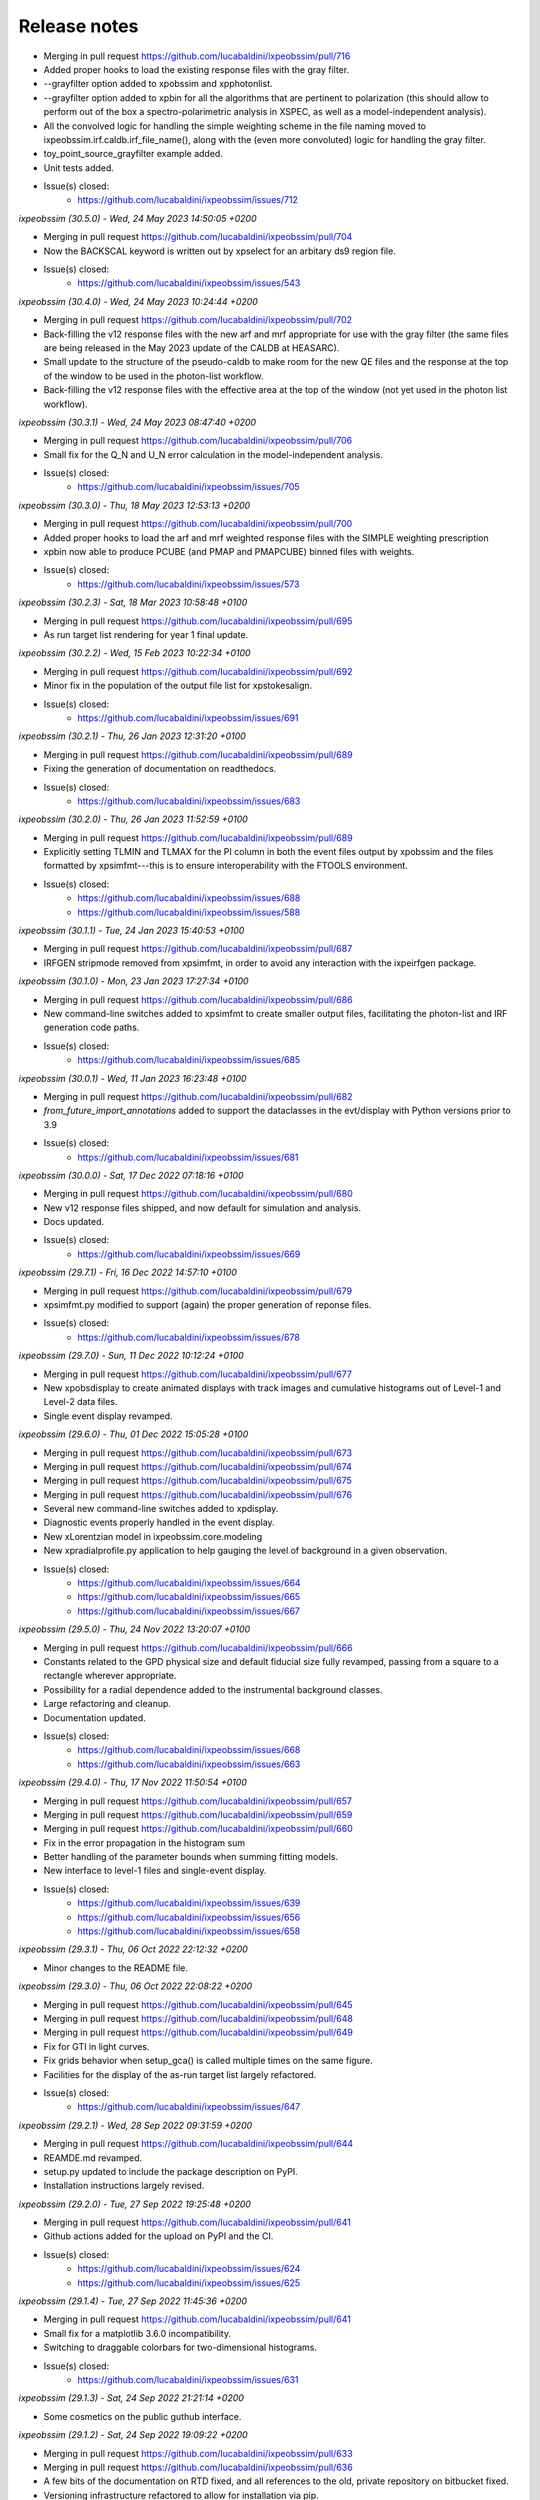 .. _release_notes:

Release notes
=============

* Merging in pull request https://github.com/lucabaldini/ixpeobssim/pull/716
* Added proper hooks to load the existing response files with the gray filter.
* --grayfilter option added to xpobssim and xpphotonlist.
* --grayfilter option added to xpbin for all the algorithms that are pertinent
  to polarization (this should allow to perform out of the box a spectro-polarimetric
  analysis in XSPEC, as well as a model-independent analysis).
* All the convolved logic for handling the simple weighting scheme in the
  file naming moved to ixpeobssim.irf.caldb.irf_file_name(), along with the
  (even more convoluted) logic for handling the gray filter.
* toy_point_source_grayfilter example added.
* Unit tests added.
* Issue(s) closed:
      * https://github.com/lucabaldini/ixpeobssim/issues/712


*ixpeobssim (30.5.0) - Wed, 24 May 2023 14:50:05 +0200*

* Merging in pull request https://github.com/lucabaldini/ixpeobssim/pull/704
* Now the BACKSCAL keyword is written out by xpselect for an arbitary ds9
  region file.
* Issue(s) closed:
      * https://github.com/lucabaldini/ixpeobssim/issues/543


*ixpeobssim (30.4.0) - Wed, 24 May 2023 10:24:44 +0200*

* Merging in pull request https://github.com/lucabaldini/ixpeobssim/pull/702
* Back-filling the v12 response files with the new arf and mrf appropriate
  for use with the gray filter (the same files are being released in the
  May 2023 update of the CALDB at HEASARC).
* Small update to the structure of the pseudo-caldb to make room for
  the new QE files and the response at the top of the window to be used in the
  photon-list workflow.
* Back-filling the v12 response files with the effective area at the top
  of the window (not yet used in the photon list workflow).


*ixpeobssim (30.3.1) - Wed, 24 May 2023 08:47:40 +0200*

* Merging in pull request https://github.com/lucabaldini/ixpeobssim/pull/706
* Small fix for the Q_N and U_N error calculation in the model-independent analysis.
* Issue(s) closed:
      * https://github.com/lucabaldini/ixpeobssim/issues/705


*ixpeobssim (30.3.0) - Thu, 18 May 2023 12:53:13 +0200*

* Merging in pull request https://github.com/lucabaldini/ixpeobssim/pull/700
* Added proper hooks to load the arf and mrf weighted response files with the
  SIMPLE weighting prescription
* xpbin now able to produce PCUBE (and PMAP and PMAPCUBE) binned files
  with weights.
* Issue(s) closed:
      * https://github.com/lucabaldini/ixpeobssim/issues/573


*ixpeobssim (30.2.3) - Sat, 18 Mar 2023 10:58:48 +0100*

* Merging in pull request https://github.com/lucabaldini/ixpeobssim/pull/695
* As run target list rendering for year 1 final update.


*ixpeobssim (30.2.2) - Wed, 15 Feb 2023 10:22:34 +0100*

* Merging in pull request https://github.com/lucabaldini/ixpeobssim/pull/692
* Minor fix in the population of the output file list for xpstokesalign.
* Issue(s) closed:
      * https://github.com/lucabaldini/ixpeobssim/issues/691


*ixpeobssim (30.2.1) - Thu, 26 Jan 2023 12:31:20 +0100*

* Merging in pull request https://github.com/lucabaldini/ixpeobssim/pull/689
* Fixing the generation of documentation on readthedocs.
* Issue(s) closed:
      * https://github.com/lucabaldini/ixpeobssim/issues/683


*ixpeobssim (30.2.0) - Thu, 26 Jan 2023 11:52:59 +0100*

* Merging in pull request https://github.com/lucabaldini/ixpeobssim/pull/689
* Explicitly setting TLMIN and TLMAX for the PI column in both the event
  files output by xpobssim and the files formatted by xpsimfmt---this is to
  ensure interoperability with the FTOOLS environment.
* Issue(s) closed:
      * https://github.com/lucabaldini/ixpeobssim/issues/688
      * https://github.com/lucabaldini/ixpeobssim/issues/588


*ixpeobssim (30.1.1) - Tue, 24 Jan 2023 15:40:53 +0100*

* Merging in pull request https://github.com/lucabaldini/ixpeobssim/pull/687
* IRFGEN stripmode removed from xpsimfmt, in order to avoid any interaction
  with the ixpeirfgen package.


*ixpeobssim (30.1.0) - Mon, 23 Jan 2023 17:27:34 +0100*

* Merging in pull request https://github.com/lucabaldini/ixpeobssim/pull/686
* New command-line switches added to xpsimfmt to create smaller output files,
  facilitating the photon-list and IRF generation code paths.
* Issue(s) closed:
      * https://github.com/lucabaldini/ixpeobssim/issues/685


*ixpeobssim (30.0.1) - Wed, 11 Jan 2023 16:23:48 +0100*

* Merging in pull request https://github.com/lucabaldini/ixpeobssim/pull/682
* `from_future_import_annotations` added to support the dataclasses in the
  evt/display with Python versions prior to 3.9
* Issue(s) closed:
      * https://github.com/lucabaldini/ixpeobssim/issues/681


*ixpeobssim (30.0.0) - Sat, 17 Dec 2022 07:18:16 +0100*

* Merging in pull request https://github.com/lucabaldini/ixpeobssim/pull/680
* New v12 response files shipped, and now default for simulation and analysis.
* Docs updated.
* Issue(s) closed:
      * https://github.com/lucabaldini/ixpeobssim/issues/669


*ixpeobssim (29.7.1) - Fri, 16 Dec 2022 14:57:10 +0100*

* Merging in pull request https://github.com/lucabaldini/ixpeobssim/pull/679
* xpsimfmt.py modified to support (again) the proper generation of reponse files.
* Issue(s) closed:
      * https://github.com/lucabaldini/ixpeobssim/issues/678


*ixpeobssim (29.7.0) - Sun, 11 Dec 2022 10:12:24 +0100*

* Merging in pull request https://github.com/lucabaldini/ixpeobssim/pull/677
* New xpobsdisplay to create animated displays with track images and
  cumulative histograms out of Level-1 and Level-2 data files.
* Single event display revamped.


*ixpeobssim (29.6.0) - Thu, 01 Dec 2022 15:05:28 +0100*

* Merging in pull request https://github.com/lucabaldini/ixpeobssim/pull/673
* Merging in pull request https://github.com/lucabaldini/ixpeobssim/pull/674
* Merging in pull request https://github.com/lucabaldini/ixpeobssim/pull/675
* Merging in pull request https://github.com/lucabaldini/ixpeobssim/pull/676
* Several new command-line switches added to xpdisplay.
* Diagnostic events properly handled in the event display.
* New xLorentzian model in ixpeobssim.core.modeling
* New xpradialprofile.py application to help gauging the level of background
  in a given observation.
* Issue(s) closed:
      * https://github.com/lucabaldini/ixpeobssim/issues/664
      * https://github.com/lucabaldini/ixpeobssim/issues/665
      * https://github.com/lucabaldini/ixpeobssim/issues/667


*ixpeobssim (29.5.0) - Thu, 24 Nov 2022 13:20:07 +0100*

* Merging in pull request https://github.com/lucabaldini/ixpeobssim/pull/666
* Constants related to the GPD physical size and default fiducial size fully
  revamped, passing from a square to a rectangle wherever appropriate.
* Possibility for a radial dependence added to the instrumental background classes.
* Large refactoring and cleanup.
* Documentation updated.
* Issue(s) closed:
      * https://github.com/lucabaldini/ixpeobssim/issues/668
      * https://github.com/lucabaldini/ixpeobssim/issues/663


*ixpeobssim (29.4.0) - Thu, 17 Nov 2022 11:50:54 +0100*

* Merging in pull request https://github.com/lucabaldini/ixpeobssim/pull/657
* Merging in pull request https://github.com/lucabaldini/ixpeobssim/pull/659
* Merging in pull request https://github.com/lucabaldini/ixpeobssim/pull/660
* Fix in the error propagation in the histogram sum
* Better handling of the parameter bounds when summing fitting models.
* New interface to level-1 files and single-event display.
* Issue(s) closed:
      * https://github.com/lucabaldini/ixpeobssim/issues/639
      * https://github.com/lucabaldini/ixpeobssim/issues/656
      * https://github.com/lucabaldini/ixpeobssim/issues/658


*ixpeobssim (29.3.1) - Thu, 06 Oct 2022 22:12:32 +0200*

* Minor changes to the README file.


*ixpeobssim (29.3.0) - Thu, 06 Oct 2022 22:08:22 +0200*

* Merging in pull request https://github.com/lucabaldini/ixpeobssim/pull/645
* Merging in pull request https://github.com/lucabaldini/ixpeobssim/pull/648
* Merging in pull request https://github.com/lucabaldini/ixpeobssim/pull/649
* Fix for GTI in light curves.
* Fix grids behavior when setup_gca() is called multiple times on the same figure.
* Facilities for the display of the as-run target list largely refactored.
* Issue(s) closed:
      * https://github.com/lucabaldini/ixpeobssim/issues/647


*ixpeobssim (29.2.1) - Wed, 28 Sep 2022 09:31:59 +0200*

* Merging in pull request https://github.com/lucabaldini/ixpeobssim/pull/644
* REAMDE.md revamped.
* setup.py updated to include the package description on PyPI.
* Installation instructions largely revised.


*ixpeobssim (29.2.0) - Tue, 27 Sep 2022 19:25:48 +0200*

* Merging in pull request https://github.com/lucabaldini/ixpeobssim/pull/641
* Github actions added for the upload on PyPI and the CI.
* Issue(s) closed:
      * https://github.com/lucabaldini/ixpeobssim/issues/624
      * https://github.com/lucabaldini/ixpeobssim/issues/625


*ixpeobssim (29.1.4) - Tue, 27 Sep 2022 11:45:36 +0200*

* Merging in pull request https://github.com/lucabaldini/ixpeobssim/pull/641
* Small fix for a matplotlib 3.6.0 incompatibility.
* Switching to draggable colorbars for two-dimensional histograms.
* Issue(s) closed:
      * https://github.com/lucabaldini/ixpeobssim/issues/631


*ixpeobssim (29.1.3) - Sat, 24 Sep 2022 21:21:14 +0200*

* Some cosmetics on the public guthub interface.


*ixpeobssim (29.1.2) - Sat, 24 Sep 2022 19:09:22 +0200*

* Merging in pull request https://github.com/lucabaldini/ixpeobssim/pull/633
* Merging in pull request https://github.com/lucabaldini/ixpeobssim/pull/636
* A few bits of the documentation on RTD fixed, and all references to the
  old, private repository on bitbucket fixed.
* Versioning infrastructure refactored to allow for installation via pip.
* Issue(s) closed:
      * https://github.com/lucabaldini/ixpeobssim/issues/620
      * https://github.com/lucabaldini/ixpeobssim/issues/632


*ixpeobssim (29.1.1) - Thu, 22 Sep 2022 20:17:42 +0200*

* Merging in pull request https://github.com/lucabaldini/ixpeobssim/pull/630
* Data file required by a magnetar unit test restored.
* Path to a CALDB file fixed in order to be able to run xpobssim with
  the charging option enabled.
* Issue(s) closed:
      * https://github.com/lucabaldini/ixpeobssim/issues/619
      * https://github.com/lucabaldini/ixpeobssim/issues/629


*ixpeobssim (29.1.0) - Wed, 21 Sep 2022 21:40:16 +0200*

* Merging in pull request https://github.com/lucabaldini/ixpeobssim/pull/1
* Merging in pull request https://github.com/lucabaldini/ixpeobssim/pull/2
* Merging in pull request https://github.com/lucabaldini/ixpeobssim/pull/3
* Merging in pull request https://github.com/lucabaldini/ixpeobssim/pull/4
* Merging in pull request https://github.com/lucabaldini/ixpeobssim/pull/623
* Merging in pull request https://github.com/lucabaldini/ixpeobssim/pull/628
* Autogenerated XSPEC files removed from the repository (this was simply a
  leftover from a previous installation of the private repo.)
* Links to the old bitbucket issues redirected to the new github ones.
* As run target list updated.
* Minor fixes to the docs.
* Fix for a bug in the chandra-to-IXPE photon-list workflow (issue 618).
* Small fix for a bug in the photon-list creation for periodic sources (issue 621).
* Issue(s) closed:
      * https://github.com/lucabaldini/ixpeobssim/issues/618
      * https://github.com/lucabaldini/ixpeobssim/issues/621
      * https://github.com/lucabaldini/ixpeobssim/issues/622


*ixpeobssim (29.0.0) - Thu, 08 Sep 2022 11:19:50 +0200*

* First, glorious version for public release.


*ixpeobssim (28.4.0) - Sat, 27 Aug 2022 10:59:55 +0200*

* Merging in pull request https://bitbucket.org/ixpesw/ixpeobssim/pull-requests/271
* New linearized error propagation in the polarization cube subtraction.
* Issue(s) closed:
      * https://github.com/lucabaldini/ixpeobssim/issues/614


*ixpeobssim (28.3.0) - Fri, 26 Aug 2022 12:43:50 +0200*

* Merging in pull request https://bitbucket.org/ixpesw/ixpeobssim/pull-requests/270
* Structure refactored to facilitate splitting the IRF generation code out of
  ixpeobssim.
* New irf.ebounds module added, with the energy grid definition.
* irfgen import removed from the argparse_ module.
* GPD filling temperature and pressure moved to irfgen.gpd
* Names and path for the MMA effective area and vignetting files moved to irfgen.mma
* UV filter file naming moved to irfgen.du
* Issue(s) closed:
      * https://github.com/lucabaldini/ixpeobssim/issues/612


*ixpeobssim (28.2.0) - Wed, 24 Aug 2022 07:10:03 +0200*

* Merging in pull request https://bitbucket.org/ixpesw/ixpeobssim/pull-requests/269
* Creation of weighted polarization cubes, maps and map cubes with acceptance
  correction disengaged until we have proper arf files with the `SIMPLE`
  weighting scheme.
* New weighting_scheme() hook, defaulting to None, added to the xEffectiveArea class.
* xStokesAnalysis constructor signature changed, in preparation of the addition
  of the energy flux to the polarization cubes.
* Issue(s) closed:
      * https://github.com/lucabaldini/ixpeobssim/issues/613


*ixpeobssim (28.1.0) - Tue, 23 Aug 2022 18:37:19 +0200*

* Merging in pull request https://bitbucket.org/ixpesw/ixpeobssim/pull-requests/268
* New infrastructure in place for generating and using 2d (as in "non azimuthally
  symmetric") PSF.


*ixpeobssim (28.0.1) - Fri, 19 Aug 2022 07:58:59 +0200*

* Merging in pull request https://bitbucket.org/ixpesw/ixpeobssim/pull-requests/267
* Docs entry page revamped.
* As-run target list updated.


*ixpeobssim (28.0.0) - Thu, 28 Jul 2022 08:20:14 +0200*

* Merging in pull request https://bitbucket.org/ixpesw/ixpeobssim/pull-requests/266
* Massive refactoring of the IRF files, updated to the latest structure and
  naming conventions.
* Obsolete response files removed altogether.
* Code resolving the paths for the response files largely simplified.
* caldb folder ixpe/mma moved to ixpe/xrt/bcf to match the real CALDB.
* Unit tests updated.
* IRF docs completely revised.
* Issue(s) closed:
      * https://github.com/lucabaldini/ixpeobssim/issues/564


*ixpeobssim (27.0.0) - Thu, 21 Jul 2022 16:31:29 +0200*

* Merging in pull request https://bitbucket.org/ixpesw/ixpeobssim/pull-requests/263
* ``rotate`` keyword argument removed from all the functions in srcmodel.polarization
  (from now on, when passing input maps in angle or PD/PA components, it is assumed
  that the angle is measured from the celestial North).
* xy mode for reading in polarization maps and aligning Stokes parameters
  removed altogether---we're still accepting PD/PA, but we should really encourage
  people to work in normalized Q/U space for extended sources.
* Origin of coordinates for measuring the position angle now correctly set to
  the celestial North, for both the visualization and the Stokes alignment.
* New data structures in srcmodel.polarization for radial and tangential
  polarization fields with arbitrary radial profiles.
* New toy_radial_disk and toy_tangential_disk examples, illustrating the new
  functionality.
* ``casa` example renamed to ``toy_casa``, and fully revamped.
* Clocking direction of the DUs fixed.
* Additional 90 degree rotations added in the photon-list generation and in
  xpsimfmt to fix the orientation of the polarization patterns in the e2e
  workflow.
* Unit tests added.
* Issue(s) closed:
      * https://github.com/lucabaldini/ixpeobssim/issues/349
      * https://github.com/lucabaldini/ixpeobssim/issues/596
      * https://github.com/lucabaldini/ixpeobssim/issues/597


*ixpeobssim (26.6.1) - Thu, 21 Jul 2022 07:11:18 +0200*

* Merging in pull request https://bitbucket.org/ixpesw/ixpeobssim/pull-requests/264
* Small additions for the final version of the Software X paper.


*ixpeobssim (26.6.0) - Wed, 13 Jul 2022 12:37:11 +0200*

* Merging in pull request https://bitbucket.org/ixpesw/ixpeobssim/pull-requests/257
* Merging in pull request https://bitbucket.org/ixpesw/ixpeobssim/pull-requests/259
* Merging in pull request https://bitbucket.org/ixpesw/ixpeobssim/pull-requests/261
* Photon list mechanism implemented for the xChandraObservation model component class.
* Vignetting now correctly applied in the photon list workflow.
* ``DETX`` and ``DETY`` columns added in the xpsimfmt output files.
* Issue(s) closed:
      * https://github.com/lucabaldini/ixpeobssim/issues/593
      * https://github.com/lucabaldini/ixpeobssim/issues/606
      * https://github.com/lucabaldini/ixpeobssim/issues/607


*ixpeobssim (26.5.0) - Wed, 13 Jul 2022 11:28:26 +0200*

* Merging in pull request https://bitbucket.org/ixpesw/ixpeobssim/pull-requests/261
* Script to display the as-run target list added.
* New configuration file for an unpolarized point source.
* Issue(s) closed:
      * https://github.com/lucabaldini/ixpeobssim/issues/600


*ixpeobssim (26.4.0) - Wed, 13 Jul 2022 11:22:07 +0200*

* Merging in pull request https://bitbucket.org/ixpesw/ixpeobssim/pull-requests/260
* Brute force workaround for a regression introduced in numpy 1.22.0
* Issue(s) closed:
      * https://github.com/lucabaldini/ixpeobssim/issues/608


*ixpeobssim (26.3.3) - Mon, 30 May 2022 12:07:45 +0200*

* Merging in pull request https://bitbucket.org/ixpesw/ixpeobssim/pull-requests/256
* Small fix in the polarization cube subtraction and multiplication (credits: Lawrence P.)


*ixpeobssim (26.3.2) - Wed, 18 May 2022 15:40:05 +0200*

* Merging in pull request https://bitbucket.org/ixpesw/ixpeobssim/pull-requests/255
* Minor fix to the zlabel for binned count maps.


*ixpeobssim (26.3.1) - Wed, 18 May 2022 13:59:39 +0200*

* Merging in pull request https://bitbucket.org/ixpesw/ixpeobssim/pull-requests/254
* Bug fix in xpphase for ephemeris referred to times before the start of the
  observation.
* Issue(s) closed:
      * https://github.com/lucabaldini/ixpeobssim/issues/601


*ixpeobssim (26.3.0) - Wed, 18 May 2022 13:29:57 +0200*

* Merging in pull request https://bitbucket.org/ixpesw/ixpeobssim/pull-requests/252
* New ixpeobssim.event.evt.xEventFileFriend class added to handle synchronized pairs
  of level-1 and level-2 data.
* xpselect generalized to accept a binary selection mask.


*ixpeobssim (26.2.0) - Wed, 18 May 2022 12:27:15 +0200*

* Merging in pull request https://bitbucket.org/ixpesw/ixpeobssim/pull-requests/250
* Polarization map cubes equipped with a general-purpose convolution routine and
  a plotting hook for the significance.
* Circular sum kernel facility added.
* Alignment and radial profile of polarization maps for polarization map cubes.


*ixpeobssim (26.1.1) - Thu, 12 May 2022 17:28:16 +0200*

* Merging in pull request https://bitbucket.org/ixpesw/ixpeobssim/pull-requests/253
* Fix for issue 599
* Issue(s) closed:
      * https://github.com/lucabaldini/ixpeobssim/issues/599


*ixpeobssim (26.1.0) - Sat, 07 May 2022 21:07:09 +0200*

* Merging in pull request https://bitbucket.org/ixpesw/ixpeobssim/pull-requests/249
* (This is an intermediate release with the specific purpose of keeping track
  of the analysis for the magnetar discovery paper, and we are not closing any
  of the related issues, just yet.)
* Added fiducial backscal value.
* Inhibit circle/annuli and ds9 region file selections, and writing the BACKSCAL
  header keyword for the first.
* Propagating the BACKSCAL value to the binned polarization cubes.
* Initial implementation of the PCUBE subtraction.
* Script for the 4u analysis for the Science paper.


*ixpeobssim (26.0.1) - Mon, 02 May 2022 16:06:51 +0200*

* Merging in pull request https://bitbucket.org/ixpesw/ixpeobssim/pull-requests/248/
* Small test script added.


*ixpeobssim (26.0.0) - Mon, 02 May 2022 15:45:08 +0200*

* Merging in pull request https://bitbucket.org/ixpesw/ixpeobssim/pull-requests/247/
* Default IRF name bumped to ixpe:obssim:v11
* PSF parametrization changed: maximum radius pushed out to 480 arcseconds,
  manual scale factors removed, and parametrizations set for the three MMAs
  separately.
* Docs updated.
* Issue(s) closed:
      * https://github.com/lucabaldini/ixpeobssim/issues/158
      * https://github.com/lucabaldini/ixpeobssim/issues/580
      * https://github.com/lucabaldini/ixpeobssim/issues/428


*ixpeobssim (25.8.0) - Thu, 28 Apr 2022 09:25:27 +0200*

* Merging in pull request https://bitbucket.org/ixpesw/ixpeobssim/pull-requests/246
* Deterministic implementation of xppicorr.
* Issue(s) closed:
      * https://github.com/lucabaldini/ixpeobssim/issues/595


*ixpeobssim (25.7.0) - Fri, 22 Apr 2022 19:15:16 +0200*

* Merging in pull request https://bitbucket.org/ixpesw/ixpeobssim/pull-requests/245
* Supporting regions version 0.6.
* Issue(s) closed:
      * https://github.com/lucabaldini/ixpeobssim/issues/589


*ixpeobssim (25.6.5) - Fri, 01 Apr 2022 12:14:21 +0200*

* Merging in pull request https://bitbucket.org/ixpesw/ixpeobssim/pull-requests/244
* Specific target for testing the local installation added to the Makefile.
* Minor bug fix.
* Issue(s) closed:
      * https://github.com/lucabaldini/ixpeobssim/issues/590


*ixpeobssim (25.6.4) - Fri, 01 Apr 2022 12:10:16 +0200*

* Merging in pull request https://bitbucket.org/ixpesw/ixpeobssim/pull-requests/242
* Rendering of the LTP recast in terms of the TWGs.
* Issue(s) closed:
      * https://github.com/lucabaldini/ixpeobssim/issues/578


*ixpeobssim (25.6.3) - Wed, 09 Mar 2022 15:36:06 +0100*

* Merging in pull request https://bitbucket.org/ixpesw/ixpeobssim/pull-requests/243
* Removing all time-dependent PI correction files, as they now live in a separate
  repository: https://bitbucket.org/ixpesw/pi_corr_caldb/
* Issue(s) closed:
      * https://github.com/lucabaldini/ixpeobssim/issues/579


*ixpeobssim (25.6.2) - Mon, 07 Mar 2022 15:09:52 +0100*

* Merging in pull request https://bitbucket.org/ixpesw/ixpeobssim/pull-requests/241
* Method to calculate the energy spectrum added to the magnetar model interface.
* Issue(s) closed:
      * https://github.com/lucabaldini/ixpeobssim/issues/388


*ixpeobssim (25.6.1) - Tue, 01 Mar 2022 10:09:07 +0100*

* Merging in pull request https://bitbucket.org/ixpesw/ixpeobssim/pull-requests/240
* Minor changes.


*ixpeobssim (25.6.0) - Mon, 28 Feb 2022 14:43:32 +0100*

* Merging in pull request https://bitbucket.org/ixpesw/ixpeobssim/pull-requests/239
* New xpstokesrandom and xpstokesshuffle implemented, and added to the docs and
  wrapped in the pipeline.
* Unit tests added.


*ixpeobssim (25.5.0) - Mon, 28 Feb 2022 14:13:39 +0100*

* Merging in pull request https://bitbucket.org/ixpesw/ixpeobssim/pull-requests/238
* New plotting style for the polarization cubes (the API should be considered
  experimental and might evolve as we learn to use the new features).
* New features in the ixpeobssim.utils.matplotlib_ module to support the new
  plotting of polarization cubes.


*ixpeobssim (25.4.0) - Mon, 28 Feb 2022 13:59:49 +0100*

* Merging in pull request https://bitbucket.org/ixpesw/ixpeobssim/pull-requests/237
* Proper calculation of the detection significance added to polarization cubes,
  maps and map cubes.
* Additional fields P_VALUE and CONFID added to the polarization cubes, maps
  and map cubes.
* A few fix for zero-division errors.
* Small fix in summing the values of N_EFF and FRAC_W across polarization cubes,
  maps and map cubes.
* Issue(s) closed:
      * https://github.com/lucabaldini/ixpeobssim/issues/467


*ixpeobssim (25.3.4) - Fri, 25 Feb 2022 14:15:43 +0100*

* Merging in pull request https://bitbucket.org/ixpesw/ixpeobssim/pull-requests/236
* New PI correction files for the ~complete Cas A observation 01001301


*ixpeobssim (25.3.3) - Fri, 25 Feb 2022 09:36:45 +0100*

* Merging in pull request https://bitbucket.org/ixpesw/ixpeobssim/pull-requests/235
* Fix for issue #574.
* Issue(s) closed:
      * https://github.com/lucabaldini/ixpeobssim/issues/574


*ixpeobssim (25.3.2) - Thu, 24 Feb 2022 06:20:16 +0100*

* Merging in pull request https://bitbucket.org/ixpesw/ixpeobssim/pull-requests/234
* (Yet another) fix for bug #567.
* Issue(s) closed:
      * https://github.com/lucabaldini/ixpeobssim/issues/567


*ixpeobssim (25.3.1) - Wed, 23 Feb 2022 14:42:40 +0100*

* Merging in pull request https://bitbucket.org/ixpesw/ixpeobssim/pull-requests/233
* De-correction for the GPD quantum efficiency applying when simulating photon lists
  for the instrumental background---see, however all the caveats in the
  relevant issue.
* Issue(s) closed:
      * https://github.com/lucabaldini/ixpeobssim/issues/517


*ixpeobssim (25.3.0) - Wed, 23 Feb 2022 14:04:03 +0100*

* Merging in pull request https://bitbucket.org/ixpesw/ixpeobssim/pull-requests/231
* Full refactoring of the code dealing with the response files.
* All format specifications moved to ixpeobssim.irfgen.fmt
* New xSpecRespBase class added, acting as a base class for the effective area,
  modulation factor and modulation response function, and equipped to use the
  SYS_MIN and SYS_MAX columns, when available.
* Vignetting factored out of the effective area class.
* pylinted.
* Issue(s) closed:
      * https://github.com/lucabaldini/ixpeobssim/issues/568
      * https://github.com/lucabaldini/ixpeobssim/issues/313


*ixpeobssim (25.2.1) - Tue, 22 Feb 2022 16:15:04 +0100*

* Merging in pull request https://bitbucket.org/ixpesw/ixpeobssim/pull-requests/232
* Bug fix for issue #567
* Phase and time grids in the photon list now driven by the proper class members.
* Issue(s) closed:
      * https://github.com/lucabaldini/ixpeobssim/issues/567


*ixpeobssim (25.2.0) - Fri, 18 Feb 2022 11:35:38 +0100*

* Merging in pull request https://bitbucket.org/ixpesw/ixpeobssim/pull-requests/230
* xppiscale.py renamed as xppicorr.py and generalized to global scale and offset
  corrections, as well as generic time-dependent corrections driven from a
  FITS file.
* Initial PI correction for the first chunck of Cas A observation (v02) added.
* Unit tests added.
* Issue(s) closed:
      * https://github.com/lucabaldini/ixpeobssim/issues/568


*ixpeobssim (25.1.0) - Fri, 18 Feb 2022 10:36:58 +0100*

* Merging in pull request https://bitbucket.org/ixpesw/ixpeobssim/pull-requests/229
* New facilities related to the exposure calculation.
* Livetime cube binning algorithm (LTCUBE) added---it saves a ltcube with information
  on the elapsed time in each theta bin in each pixel of the map.
* LTCUBE supported in xpbinview
* New xpancrkey and xpexposure apps added.
* New toy_offaxis configuration file and associated analysis pipeline illustrating
  the new exposure functionality.
* IN_SAA and TARGET_OCCULT columns in the SC_DATA extensions now driven by
  whether we are taking data---they are identically zero if the --saa and/or the
  --occult flags are set to False from command line.
* Bug fix in the __iadd__() slot for xBinnedAreaRateMap objects.
* Issue(s) closed:
      * https://github.com/lucabaldini/ixpeobssim/issues/433
      * https://github.com/lucabaldini/ixpeobssim/issues/572
      * https://github.com/lucabaldini/ixpeobssim/issues/562


*ixpeobssim (25.0.0) - Thu, 17 Feb 2022 13:46:16 +0100*

* Merging in pull request https://bitbucket.org/ixpesw/ixpeobssim/pull-requests/223
* Adding support for weights in binned MDP and polarization maps.
* Added --acceptcorr option in xpbin for polarization data products.
* Small tweak to the binning functions to accept tuples in addition to lists.
* Fix for issue #443.
* Modulation cubes and associated classes removed.
* Major change to the format of the polarization cubes and the MDP and
  polarization maps and map cubes to keep track of all the necessary figures
  for a correct calculation of the MPD, as well as for holding errors on the
  Stokes parameters and the significance of a polarization measurement.
* Supporting errors on Stokes parameters in polarization cubes and maps.
* Bug fix in xpevtstat.py
* Issue(s) closed:
      * https://github.com/lucabaldini/ixpeobssim/issues/443
      * https://github.com/lucabaldini/ixpeobssim/issues/540
      * https://github.com/lucabaldini/ixpeobssim/issues/565
      * https://github.com/lucabaldini/ixpeobssim/issues/566
      * https://github.com/lucabaldini/ixpeobssim/issues/444


*ixpeobssim (24.0.0) - Tue, 08 Feb 2022 15:15:19 +0100*

* Merging in pull request https://bitbucket.org/ixpesw/ixpeobssim/pull-requests/227
* Massive cleanup of the ixpeobssim.evt.event module, with parts moved out to the
  new ixpeobssim.evt.fmt and ixpeobssim.evt.gti modules, and a few obsolete
  interfaces, such as _radec_to_xy_int(), removed.
* Major cleanup of the xEventList class, with obsolete interfaces removed, and
  WCS information used consistently throughout.
* All WCS-related header keywords are now consistently set through the proper
  keyword arguments of the fits.Column objects, as opposed to manually hacking
  the header itself.
* WCS information added to the output xpsimfmt files, that should be now
  properly displayed in ds9.
* Comprehensive revision of the binary table headers for simulated files.
* ixpeobssim.evt.ixpesim streamlined.
* build_wcs() signature changed for consistency.
* Issue(s) closed:
      * https://github.com/lucabaldini/ixpeobssim/issues/518
      * https://github.com/lucabaldini/ixpeobssim/issues/523
      * https://github.com/lucabaldini/ixpeobssim/issues/526
      * https://github.com/lucabaldini/ixpeobssim/issues/538
      * https://github.com/lucabaldini/ixpeobssim/issues/548
      * https://github.com/lucabaldini/ixpeobssim/issues/550
      * https://github.com/lucabaldini/ixpeobssim/issues/552


*ixpeobssim (23.8.1) - Tue, 08 Feb 2022 11:32:43 +0100*

* Merging in pull request https://bitbucket.org/ixpesw/ixpeobssim/pull-requests/228
* Documentation on the binned data products fully revamped.
* Issue(s) closed:
      * https://github.com/lucabaldini/ixpeobssim/issues/478
      * https://github.com/lucabaldini/ixpeobssim/issues/551


*ixpeobssim (23.8.0) - Tue, 08 Feb 2022 10:15:04 +0100*

* Merging in pull request https://bitbucket.org/ixpesw/ixpeobssim/pull-requests/226
* Bug fix for the phase folding returning values outside the interval [0, 1]
* Avoid applying the vignetting twice in the Chandra-to-IXPE converter.
* Modified Chandra-to-IXPE workflow using the exposure.
* Issue(s) closed:
      * https://github.com/lucabaldini/ixpeobssim/issues/131
      * https://github.com/lucabaldini/ixpeobssim/issues/488


*ixpeobssim (23.7.0) - Fri, 04 Feb 2022 16:09:45 +0100*

* Merging in pull request https://bitbucket.org/ixpesw/ixpeobssim/pull-requests/225
* Added granular invert command line switches to xpselect; this allow to
  invert (i.e., take the logical not) of any of the selections applied.
* Small bug fix.
* Unit tests added.
* Issue(s) closed:
      * https://github.com/lucabaldini/ixpeobssim/issues/549


*ixpeobssim (23.6.1) - Thu, 03 Feb 2022 10:26:54 +0100*

* Merging in pull request https://bitbucket.org/ixpesw/ixpeobssim/pull-requests/224
* Minor change to toy_pollin to match the polling definition in XSPEC.
* Issue(s) closed:
      * https://github.com/lucabaldini/ixpeobssim/issues/547


*ixpeobssim (23.6.0) - Wed, 02 Feb 2022 17:10:33 +0100*

* Merging in pull request https://bitbucket.org/ixpesw/ixpeobssim/pull-requests/221
* energy_spectrum changed to photon_spectrum throughout.
* Index for the EXB changed.
* Issue(s) closed:
      * https://github.com/lucabaldini/ixpeobssim/issues/544


*ixpeobssim (23.5.0) - Wed, 02 Feb 2022 16:56:24 +0100*

* Merging in pull request https://bitbucket.org/ixpesw/ixpeobssim/pull-requests/222
* Small refactoring in the binning routines, with all the I/O dictionaries
  moved into the binning module, so that they can be effectively used in the apps.
* Mechanism for building the path to the output file fixed for consistency with
  the other apps in xpphase.py and xpophase.py
* New set_column() class member added to evt.event.xEventFile.
* New app xppiscale.py added, and included in the pipeline facilities.
* New toy_ms_pulsar configuration file and associated pipeline added.
* Small tweak to the header keywords in xpsimfmt.py.
* xpphotonlist added to the pipeline facilities.
* Issue(s) closed:
      * https://github.com/lucabaldini/ixpeobssim/issues/439


*ixpeobssim (23.4.0) - Wed, 02 Feb 2022 08:34:21 +0100*

* Merging in pull request https://bitbucket.org/ixpesw/ixpeobssim/pull-requests/219
* Merging in pull request https://bitbucket.org/ixpesw/ixpeobssim/pull-requests/220
* Bug fix for filtering mismatch in weighted polarization analysis.
* Minor tweaks to the rendering of bivariate splines.
* Added a small macro with preliminary plots for the ixpeobssim paper.
* Issue(s) closed:
      * https://github.com/lucabaldini/ixpeobssim/issues/541


*ixpeobssim (23.3.0) - Fri, 28 Jan 2022 15:03:30 +0100*

* Merging in pull request https://bitbucket.org/ixpesw/ixpeobssim/pull-requests/218
* xStokesAnalysis modified to filter out malformed events and events outside
  the 0--15 keV energy where the response functions can be sensibly extrapolated.
* Improved diagnostics in xStokesAnalysis.
* More sensible error message from xpbin.py when the input file is not found.
* Issue(s) closed:
      * https://github.com/lucabaldini/ixpeobssim/issues/539


*ixpeobssim (23.2.1) - Wed, 26 Jan 2022 18:49:36 +0100*

* Merging in pull request https://bitbucket.org/ixpesw/ixpeobssim/pull-requests/217
* Improved errore messages when failing consistency check in summing binned products.
* Using TSTART and TSTOP as default values for LC binning bounds (as opposed to
  the extremes of the GTIs, which are generally different for the three detectors
  in the same observation).
* Issue(s) closed:
      * https://github.com/lucabaldini/ixpeobssim/issues/537


*ixpeobssim (23.2.0) - Wed, 26 Jan 2022 17:04:18 +0100*

* Merging in pull request https://bitbucket.org/ixpesw/ixpeobssim/pull-requests/216
* New background PHA1 files created from the first observation of SMC X-1, and
  code added to perform the proper scaling to create usable templates.
* New xTemplateInstrumentalBkg class for generating template-driven background spectra.
* Added (and enabled by default) an option to prevent the convolution with the
  instrumental background spectrum with the energy dispersion, and modified the
  handling of the energy bounds for the simulation in the two cases.
* Docs added.
* Sample configuration file (instrumental_bkg_smcx1) added to illustrate the new
  functionality.
* Realistic instrumental background added to the Cas A configuration file.
* Issue(s) closed:
      * https://github.com/lucabaldini/ixpeobssim/issues/535


*ixpeobssim (23.1.0) - Wed, 26 Jan 2022 10:30:25 +0100*

* Merging in pull request https://bitbucket.org/ixpesw/ixpeobssim/pull-requests/215
* ixpeobssim.evt.subselect refactored to interoperate with filtered, level-2 data.
* Livetime correction disabled by default in xpselect.
* Docs and unit tests updated.
* Issue(s) closed:
      * https://github.com/lucabaldini/ixpeobssim/issues/536


*ixpeobssim (23.0.1) - Tue, 25 Jan 2022 18:49:28 +0100*

* Merging in pull request https://bitbucket.org/ixpesw/ixpeobssim/pull-requests/214
* LTP updated.
* Last update label added.
* Issue(s) closed:
      * https://github.com/lucabaldini/ixpeobssim/issues/533


*ixpeobssim (23.0.0) - Mon, 24 Jan 2022 13:34:04 +0100*

* Merging in pull request https://bitbucket.org/ixpesw/ixpeobssim/pull-requests/213
* This is the first release capable of operating on flight data, and most of the
  changes originate from the very first experience with the Cas A data.
* Using OBJ_RA and OBJ_DEC (rather than PNT_RA and PNT_DEC, that are not present
  in the level-2 file primary header) as a default value for centering WCS objects.
* Kislat analysis re-cast in Q and U, as opposed to PHI.
* EXPOSURE keyword removed from the event lists, and added at the xpbin.py level
  to allow for fitting in XSPEC.
* Pixel grid definition for X and Y changed from 900 x 900 pixels at 2 arcsec steps
  to 600 x 600 pixels at 2.6 arcsec steps.
* Physical energy in keV retrieved via the PI column in event files.
* RA and DEC coordinates retrieved via X and Y in event files.
* xpselect refactoring to handle with the fact that the LIVETIME columns is not
  included in filtered level-2 event lists.
* Minor changes.
* Docs updated.
* Unit tests added.
* Issue(s) closed:
      * https://github.com/lucabaldini/ixpeobssim/issues/531
      * https://github.com/lucabaldini/ixpeobssim/issues/528
      * https://github.com/lucabaldini/ixpeobssim/issues/532
      * https://github.com/lucabaldini/ixpeobssim/issues/530
      * https://github.com/lucabaldini/ixpeobssim/issues/529


*ixpeobssim (22.0.0) - Sun, 23 Jan 2022 09:21:26 +0100*

* Merging in pull request https://bitbucket.org/ixpesw/ixpeobssim/pull-requests/210
* Full refactoring of ixpeobssim.evt.subselect in order to correctly propagate
  the livetime through the time and phase selections.
* xEventFile.average_deadtime_per_event() hook added.
* --phimin, --phimax and --invert options removed from xpselect.
* Added livetime-correction options to xpselect.
* Headers properly updated in xpselect.
* Time-related keywords added to the MONTE_CARLO extension.
* Infrastructure to control the count spectrum spline (ny, kx and ky) in place.
* New xStepFunction class added.
* New livetime examples (with selection in time and phase) revised.
* Documentation section about xpselect added.
* Issue(s) closed:
      * https://github.com/lucabaldini/ixpeobssim/issues/378
      * https://github.com/lucabaldini/ixpeobssim/issues/55
      * https://github.com/lucabaldini/ixpeobssim/issues/514
      * https://github.com/lucabaldini/ixpeobssim/issues/169


*ixpeobssim (21.4.0) - Sun, 23 Jan 2022 07:46:55 +0100*

* Merging in pull request https://bitbucket.org/ixpesw/ixpeobssim/pull-requests/212
* New xpstokessmear application added to test the effect of the spurious modulation
  correction via a gaussian smearing of the Stokes parameters.
* New xpaddmofweights application added to process a level-2 file adding a new
  column with weights based on the modulation factor as a function of the energy.
* Output support enhanced in the xEventList class, via the addition of the
  add_column(), add_columns(), remove_columns() and write() methods.
* General binary search method to locate bin and bin values in multi-dimensional
  histograms added.
* xpstokessmear and xpaddmodfweights added to the reference docs.
* xpaddmofweights and xpstokessmear added to the pipeline.
* Minor refactoring of the basic app structure.
* Unit tests added.
* Copyright notice updated.
* Issue(s) closed:
      * https://github.com/lucabaldini/ixpeobssim/issues/512
      * https://github.com/lucabaldini/ixpeobssim/issues/521


*ixpeobssim (21.3.3) - Thu, 20 Jan 2022 22:02:12 +0100*

* Merging in pull request https://bitbucket.org/ixpesw/ixpeobssim/pull-requests/211
* Minor doc update.
* Issue(s) closed:
      * https://github.com/lucabaldini/ixpeobssim/issues/506


*ixpeobssim (21.3.2) - Wed, 19 Jan 2022 20:39:07 +0100*

* Merging in pull request https://bitbucket.org/ixpesw/ixpeobssim/pull-requests/209
* Bug fix for having xpsimfmt inter-operate with event files with no MONTE_CARLO
  extension.
* Issue(s) closed:
      * https://github.com/lucabaldini/ixpeobssim/issues/515


*ixpeobssim (21.3.1) - Tue, 18 Jan 2022 05:53:58 +0100*

* Merging in pull request https://bitbucket.org/ixpesw/ixpeobssim/pull-requests/208
* Emergency patch for issue #513 (photon-list mechanism not working with instrumental
  background).
* Issue(s) closed:
      * https://github.com/lucabaldini/ixpeobssim/issues/513


*ixpeobssim (21.3.0) - Mon, 17 Jan 2022 18:39:51 +0100*

* Merging in pull request https://bitbucket.org/ixpesw/ixpeobssim/pull-requests/207
* Sorting the photon list before writing them out to FITS, fixing a fairly
  serious flaw in the mechanism.
* Roll angle added to the SC_DATA extension.
* SC_DATA extension added to the photon lists.
* Adding RA, DEC, X and Y to the xpsimfmt output file.
* Properly handling dithering, vignetting and fiducial cut in the photon lists.
* Using scdata=False for the test_instrumental_background test.
* pointing_ra/dec changed to ra/dec_pnt throughout.
* Polarization angle in the photon lists rotated to the GPD reference frame, and
  inverse transformation implemented in xpsimfmt
* DET_ID overwritten by xpsimfmt
* Added option to use MC/reconstructed absorption point in xpsimfmt.
* Documentation updated and unit test added.
* Issue(s) closed:
      * https://github.com/lucabaldini/ixpeobssim/issues/494
      * https://github.com/lucabaldini/ixpeobssim/issues/498
      * https://github.com/lucabaldini/ixpeobssim/issues/500



*ixpeobssim (21.2.0) - Sat, 15 Jan 2022 10:48:30 +0100*

* Merging in pull request https://bitbucket.org/ixpesw/ixpeobssim/pull-requests/203
* Implemented dithering directly to the pointing direction, so that it gets
  propagated to the SC_DATA binary table.
* Vignetting now correctly applied.
* Moved parse_dithering_kwargs() method to the ixpeobssim.instrument.mma module.
* Command-line options refactored.
* Added facility to recover the pointing direction from the SC_DATA table.
* LAUNCH_DATE and LAUNCH_MET added in the time_ module.
* Added unit tests.
* Added documentation.
* Issue(s) closed:
      * https://github.com/lucabaldini/ixpeobssim/issues/431
      * https://github.com/lucabaldini/ixpeobssim/issues/432


*ixpeobssim (21.1.2) - Thu, 13 Jan 2022 16:34:48 +0100*

* Merging in pull request https://bitbucket.org/ixpesw/ixpeobssim/pull-requests/206
* Bugged commit https://bitbucket.org/ixpesw/ixpeobssim/commits/264dad9b5b1549ec83d9a2dfb874491ee3901045
  reverted.
* Issue(s) closed:
      * https://github.com/lucabaldini/ixpeobssim/issues/487
      * https://github.com/lucabaldini/ixpeobssim/issues/497


*ixpeobssim (21.1.1) - Thu, 13 Jan 2022 15:19:10 +0100*

* Merging in pull request https://bitbucket.org/ixpesw/ixpeobssim/pull-requests/205
* XSPEC version parsing removed.
* Added unit test.
* Issue(s) closed:
      * https://github.com/lucabaldini/ixpeobssim/issues/507


*ixpeobssim (21.1.0) - Thu, 13 Jan 2022 14:59:08 +0100*

* Merging in pull request https://bitbucket.org/ixpesw/ixpeobssim/pull-requests/204
* Default suffix for xpstokesalign changed from '_phialign' to '_stokesalign'
* Preventing xpstokesalign from changing the DEPHI column, if present in the input
  event list.
* Issue(s) closed:
      * https://github.com/lucabaldini/ixpeobssim/issues/504
      * https://github.com/lucabaldini/ixpeobssim/issues/505


*ixpeobssim (21.0.1) - Tue, 11 Jan 2022 20:55:54 +0100*

* Merging in pull request https://bitbucket.org/ixpesw/ixpeobssim/pull-requests/201
* Emergency fix for the setuptools files after the refactoring of the CALDB.
* ixpeobssim/srcmodel/par_files moved to ixpeobssim/srcmodel/parfiles.
* Issue(s) closed:
      * https://github.com/lucabaldini/ixpeobssim/issues/499


*ixpeobssim (21.0.0) - Mon, 10 Jan 2022 17:49:05 +0100*

* Merging in pull request https://bitbucket.org/ixpesw/ixpeobssim/pull-requests/201
* Full re-organization of the pseudo CALDB to match the structure of the real CALDB.
* IRF-name separator changed from "_" to ":" to allow CALDB-like file names and
  properly support weights.
* File name conventions for the IRF files aligned with the real CALDB starting
  from version 10.
* New keywords (and checksum) added to all the response files.
* COMMENT fields pertaining to the version and weight for response functions
  removed from all the headers, since this information is now tracked in proper
  keywords.
* IRF documentation fully revamped.
* Default IRF name set to "ixpe:obssim:v10".
* Modulation response function added to the xIrfSet class.
* Issue(s) closed:
      * https://github.com/lucabaldini/ixpeobssim/issues/496
      * https://github.com/lucabaldini/ixpeobssim/issues/462
      * https://github.com/lucabaldini/ixpeobssim/issues/468
      * https://github.com/lucabaldini/ixpeobssim/issues/479
      * https://github.com/lucabaldini/ixpeobssim/issues/492


*ixpeobssim (20.2.0) - Fri, 07 Jan 2022 16:23:47 +0100*

* Merging in pull request https://bitbucket.org/ixpesw/ixpeobssim/pull-requests/200
* Added facilities to display the observation plan.
* Issue(s) closed:
      * https://github.com/lucabaldini/ixpeobssim/issues/495


*ixpeobssim (20.1.0) - Fri, 07 Jan 2022 16:16:00 +0100*

* Merging in pull request https://bitbucket.org/ixpesw/ixpeobssim/pull-requests/199
* Polarization alignment according to an input model re-casted in terms of the
  Stokes parameters.
* xpphialign.py renamed as xpstokesalign.py
* Issue(s) closed:
      * https://github.com/lucabaldini/ixpeobssim/issues/493


*ixpeobssim (20.0.0) - Fri, 17 Dec 2021 16:02:54 +0100*

* Merging in pull request https://bitbucket.org/ixpesw/ixpeobssim/pull-requests/198
* All multiplicative polarization models renamed and in synch with the XSPEC repository:
      * ``constpol`` is now ``polconst``
      * ``linpol`` is now ``pollin``
      * ``powpol`` is now ``polpow``
      * ``quadpol`` model has bee removed.
      * (Note that the parameter names have been changed, as well)
* `Do not forget to cleanup and recompile the ixpeobssim local models!`
* All model names changed in the codebase.
* Documentation updated.
* Issue(s) closed:
      * https://github.com/lucabaldini/ixpeobssim/issues/489


*ixpeobssim (19.7.0) - Fri, 17 Dec 2021 10:18:46 +0100*

* Merging in pull request https://bitbucket.org/ixpesw/ixpeobssim/pull-requests/197
* IXPE TLE updated with the first post-launch values.
* Docs updated.
* Issue(s) closed:
      * https://github.com/lucabaldini/ixpeobssim/issues/490


*ixpeobssim (19.6.1) - Fri, 17 Dec 2021 08:49:42 +0100*

* Merging in pull request https://bitbucket.org/ixpesw/ixpeobssim/pull-requests/196
* Minor fixes to the documentation.


*ixpeobssim (19.6.0) - Tue, 30 Nov 2021 10:10:23 +0100*

* Merging in pull request https://bitbucket.org/ixpesw/ixpeobssim/pull-requests/195
* Initial implementation of the animation module.
* xpsonify improved to support animation.
* Docs updated.


*ixpeobssim (19.5.3) - Tue, 30 Nov 2021 10:06:23 +0100*

* Merging in pull request https://bitbucket.org/ixpesw/ixpeobssim/pull-requests/194
* Fix a runtime zero-division error in xpbin.py
* Fix a runtime error in core.fitsio.py
* Issue(s) closed:
      * https://github.com/lucabaldini/ixpeobssim/issues/470
      * https://github.com/lucabaldini/ixpeobssim/issues/483


*ixpeobssim (19.5.2) - Thu, 25 Nov 2021 18:17:54 +0100*

* Merging in pull request https://bitbucket.org/ixpesw/ixpeobssim/pull-requests/193
* Docs tweaked.


*ixpeobssim (19.5.1) - Wed, 24 Nov 2021 15:58:08 +0100*

* Merging in pull request https://bitbucket.org/ixpesw/ixpeobssim/pull-requests/192
* Bug fix.
* Issue(s) closed:
      * https://github.com/lucabaldini/ixpeobssim/issues/482


*ixpeobssim (19.5.0) - Wed, 24 Nov 2021 13:44:05 +0100*

* Merging in pull request https://bitbucket.org/ixpesw/ixpeobssim/pull-requests/191
* New sonification module.
* New application to transform a photon list into an MIDI and/or audio file.
* Documentation updated.


*ixpeobssim (19.4.1) - Mon, 22 Nov 2021 18:39:23 +0100*

* Merging in pull request https://bitbucket.org/ixpesw/ixpeobssim/pull-requests/190
* Unit test added for issue #179 (invalid)
* Issue(s) closed:
      * https://github.com/lucabaldini/ixpeobssim/issues/179


*ixpeobssim (19.4.0) - Mon, 22 Nov 2021 16:26:09 +0100*

* Merging in pull request https://bitbucket.org/ixpesw/ixpeobssim/pull-requests/189
* xInstrumentalBackground class refactored to support photon lists.
* Energy bounds for the instrumental background now correctly inferred from the
  simulation setup.
* Issue(s) closed:
      * https://github.com/lucabaldini/ixpeobssim/issues/481


*ixpeobssim (19.3.3) - Mon, 22 Nov 2021 11:50:31 +0100*

* Merging in pull request https://bitbucket.org/ixpesw/ixpeobssim/pull-requests/188
* Toy response functions removed.
* Issue(s) closed:
      * https://github.com/lucabaldini/ixpeobssim/issues/452


*ixpeobssim (19.3.2) - Mon, 22 Nov 2021 11:29:01 +0100*

* Merging in pull request https://bitbucket.org/ixpesw/ixpeobssim/pull-requests/187
* main() entry point added to xpphotonlist
* Unit test added to ensure that all the apps have appropriate entry points to
  run in user mode.
* Issue(s) closed:
      * https://github.com/lucabaldini/ixpeobssim/issues/480


*ixpeobssim (19.3.1) - Mon, 22 Nov 2021 09:29:03 +0100*

* Merging in pull request https://bitbucket.org/ixpesw/ixpeobssim/pull-requests/186
* A couple of typos fixed.
* Energy spectrum changed to photon spectrum throughout.
* Docs on binary systems added.
* Issue(s) closed:
      * https://github.com/lucabaldini/ixpeobssim/issues/430
      * https://github.com/lucabaldini/ixpeobssim/issues/261
      * https://github.com/lucabaldini/ixpeobssim/issues/384
      * https://github.com/lucabaldini/ixpeobssim/issues/386


*ixpeobssim (19.3.0) - Sun, 21 Nov 2021 20:37:10 +0100*

* Merging in pull request https://bitbucket.org/ixpesw/ixpeobssim/pull-requests/185
* highecut_power_law spectral model added.
* xpchrgmap added to the pipeline, and corresponding command-line parser modified accordingly.
* Simplified observing plan simulation implemented.
* Issue(s) closed:
      * https://github.com/lucabaldini/ixpeobssim/issues/449
      * https://github.com/lucabaldini/ixpeobssim/issues/450


*ixpeobssim (19.2.5) - Sat, 20 Nov 2021 17:21:56 +0100*

* Merging in pull request https://bitbucket.org/ixpesw/ixpeobssim/pull-requests/184
* XSPEC headers moved to a separate file to facilitate supporting multiple XSPEC version.
* Collecting PyXspec and XSPEC version strings.
* Conditional compilation for the XSPEC headers, to support the new include layout
  in XSPEC version 12.12.0.
* Issue(s) closed:
      * https://github.com/lucabaldini/ixpeobssim/issues/472


*ixpeobssim (19.2.2) - Sat, 20 Nov 2021 09:05:34 +0100*

* Merging in pull request https://bitbucket.org/ixpesw/ixpeobssim/pull-requests/183
* Fix for malformed TLE in sgp4 version 2.20
* TLE epoch changed from January 1, 2021 to December 9, 2021.
* Issue(s) closed:
      * https://github.com/lucabaldini/ixpeobssim/issues/473


*ixpeobssim (19.2.1) - Fri, 19 Nov 2021 11:19:28 +0100*

* Merging in pull request https://bitbucket.org/ixpesw/ixpeobssim/pull-requests/182
* Minor fixes to the docs.
* Issue(s) closed:
      * https://github.com/lucabaldini/ixpeobssim/issues/476


*ixpeobssim (19.2.0) - Fri, 19 Nov 2021 09:50:30 +0100*

* Merging in pull request https://bitbucket.org/ixpesw/ixpeobssim/pull-requests/180
* xpchrgcorr.py removed in favor of the official tool available in gpdsw.
* Issue(s) closed:
      * https://github.com/lucabaldini/ixpeobssim/issues/475


*ixpeobssim (19.1.0) - Fri, 19 Nov 2021 09:32:43 +0100*

* Merging in pull request https://bitbucket.org/ixpesw/ixpeobssim/pull-requests/181
* CI Python version changed from 3.9.6 to 3.6.15.
* A couple of tweaks to support Python 3.6.
* Issue(s) closed:
      * https://github.com/lucabaldini/ixpeobssim/issues/477


*ixpeobssim (19.0.0) - Thu, 18 Nov 2021 13:54:55 +0100*

* Merging in pull request https://bitbucket.org/ixpesw/ixpeobssim/pull-requests/179
* First implementation of the photon list mechanism.
* xBaseEventList class added, and xEventList refactored to support the new xPhotonList.
* Keeping track of the primary header comments in the IRF files.
* xEventList.filled_array() method removed.
* Refactoring of the roi module.
* Docs updated.


*ixpeobssim (18.1.1) - Thu, 18 Nov 2021 10:56:19 +0100*

* Merging in pull request https://bitbucket.org/ixpesw/ixpeobssim/pull-requests/178
* main() entry point added for consistency to all the apps, see
  https://github.com/lucabaldini/ixpeobssim/issues/469


*ixpeobssim (18.1.0) - Wed, 17 Nov 2021 14:14:14 +0100*

* Merging in pull request https://bitbucket.org/ixpesw/ixpeobssim/pull-requests/176
* Bug fix in the flux normalization for the magnetar models.
* Issue(s) closed:
      * https://github.com/lucabaldini/ixpeobssim/issues/471


*ixpeobssim (18.0.1) - Wed, 17 Nov 2021 13:22:41 +0100*

* Merging in pull request https://bitbucket.org/ixpesw/ixpeobssim/pull-requests/176
* Bug fix in the xpbin.py pixsize command-line switch.
* --dpi option added to xpbinview.py

* Issue(s) closed:
      * https://github.com/lucabaldini/ixpeobssim/issues/454


*ixpeobssim (18.0.0) - Wed, 13 Oct 2021 15:59:48 +0200*

* Merging in pull request https://bitbucket.org/ixpesw/ixpeobssim/pull-requests/175
* W_MOM column added to the event lists (provisionally set to 1).
* DET_Q and DET_U changed into Q and U.
* X and Y changed from int to floats.
* Issue(s) closed:
      * https://github.com/lucabaldini/ixpeobssim/issues/415
      * https://github.com/lucabaldini/ixpeobssim/issues/424


*ixpeobssim (17.3.0) - Fri, 08 Oct 2021 09:29:13 +0200*

* Merging in pull request https://bitbucket.org/ixpesw/ixpeobssim/pull-requests/174
* New MMA effective area curves with a refined analysis of the MMA calibration data.
* IRF v9 created.
* Version number added to the IRF heders as a comment.
* Issue(s) closed:
      * https://github.com/lucabaldini/ixpeobssim/issues/460


*ixpeobssim (17.2.0) - Thu, 07 Oct 2021 14:49:07 +0200*

* Merging in pull request https://bitbucket.org/ixpesw/ixpeobssim/pull-requests/173
* xpbin.py generalized to support weights.
* xpsimfmt.py generalized to support weights and added to the pipeline, with some
  tweaks to allow for a full spectro-polarimetric fit in XSPEC.
* xpcustomirf.py generalized to support weights, and now generating a nominal
  vignetting function to allow the loading of the effective area.
* Bug fix in xpevtstat.py when running on input files with no MONTE_CARLO extension.
* v8 iteration of the response functions added (but not the default, yet). Note
  this is the version passed over to the SOC to start populating the CALDB, and
  includes the first set of response functions with weights.
* DET_ID added to the primary header of the IRF files.
* Keeping track of N_EFF and FRAC_W in the Stokes analysis a la Kislat.
* Major restructuring of the irfgen code to support the generation of response
  functions with weights.
* Small fix for the modified XSPEC errors.
* N_EFF and FRAC_W columns added in the polarization and modulation cubes.
* All references to the standard cut efficiency removed.
* Secular pressure values updated.
* Minor tweak to the ``utils.argparse_`` module.
* Issue(s) closed:
      * https://github.com/lucabaldini/ixpeobssim/issues/464
      * https://github.com/lucabaldini/ixpeobssim/issues/463
      * https://github.com/lucabaldini/ixpeobssim/issues/459


*ixpeobssim (17.1.0) - Thu, 02 Sep 2021 12:49:35 +0200*

* Merging in pull request https://bitbucket.org/ixpesw/ixpeobssim/pull-requests/172
* New folder ``obsdata`` added to the hierarchy to hold observation-specific
  files (e.g., charging maps)
* Added vanilla charging maps, with all the values set to zero, to be used
  in observations where the detectors are initially completely discharged
  (and to be used by default).
* Charging parameters now read from the proper file in the preudo-CALDB.
* Charging-specific command-line switches modified (note that chrgtsteps is
  now chrgtstep, and we're setting the width of the step, rather than the
  number of steps).


*ixpeobssim (17.0.0) - Wed, 01 Sep 2021 15:06:39 +0200*

* Merging in pull request https://bitbucket.org/ixpesw/ixpeobssim/pull-requests/171
* GTI calculation completely refactored.
* OCTI calculation revamped, now inhibiting the activation of the calibration
  sources in the SAA.
* New ``TIMELINE``, ``SC_DATA`` and ``OCTI`` extensions added to the output files
  to keep track of the status of the instrument along the orbit.
* New xpobsview application added for a quick look of a given observation timeline.
* xpobssim command-line switched tweaked for consistency, and new switches to
  control the minimum duration and the padding of the GTIs ans the OCTIs added.
* Livetime-related keywords fixed when the on-orbit calibration sources are
  activated (issue 457).
* Docs updated.
* Data format documentation regenerated as part of the docs creation (issue #429).
* Issue(s) closed:
      * https://github.com/lucabaldini/ixpeobssim/issues/429
      * https://github.com/lucabaldini/ixpeobssim/issues/409
      * https://github.com/lucabaldini/ixpeobssim/issues/417
      * https://github.com/lucabaldini/ixpeobssim/issues/425
      * https://github.com/lucabaldini/ixpeobssim/issues/457


*ixpeobssim (16.17.0) - Tue, 24 Aug 2021 07:56:22 +0200*

* Merging in pull request https://bitbucket.org/ixpesw/ixpeobssim/pull-requests/170
* Confidence interval calculation added in XSPEC fitting, and enabled by default.
* Issue(s) closed:
      * https://github.com/lucabaldini/ixpeobssim/issues/346


*ixpeobssim (16.16.0) - Thu, 19 Aug 2021 10:09:20 +0200*

* Merging in pull request https://bitbucket.org/ixpesw/ixpeobssim/pull-requests/169
* Models for all the data challenge 1 sources added.
* Source documentation added.
* New gaussian line spectral model.
* Issue(s) closed:
      * https://github.com/lucabaldini/ixpeobssim/issues/410


*ixpeobssim (16.15.0) - Sat, 14 Aug 2021 19:14:23 +0200*

* Merging in pull request https://bitbucket.org/ixpesw/ixpeobssim/pull-requests/168
* Added an optional ‘side’ argument to the bisect function in hist.py, matching
  the signature of numpy.searchsorted (default is ‘left’, as in numpy.searchsorted,
  so the change is backward-compatible).
* Small change in how events are assigned to the correct gain value by the gain()
  function in charging.py, to match the fact that the the self.__gain_data attribute
  now has the dimension of its time axis increased by one, matching exactly the
  time binning of the energy flux cube.
* Implemented the slow charging process---for now its parameters are hard-coded
  to zero, so that only the fast charging is actually active. We will fully enable
  the slow charging process when charging parameters will be taken from a CALDB
  file, see
  https://github.com/lucabaldini/ixpeobssim/issues/449/set-the-parameters-for-the-charging-model
* Writing the slow charging map to the CHRG_MAP extension.


*ixpeobssim (16.14.0) - Sat, 14 Aug 2021 11:32:29 +0200*

* Merging in pull request https://bitbucket.org/ixpesw/ixpeobssim/pull-requests/164
* Added an option to provide a list of input charging maps to xpobssim.py,
  along with the facilities to parse them.
* Modified the charging model in charging.py to accept the input charging map
* Added in charging.py two classes representing the PRIMARY and CHRG_MAP extension
  of the FITS charging map files
* Modified most of the functions in ``utils.time_`` to optionally accept a custom format
  (defaulting to DATETIME_FMT).
* Small app added for extracting charging maps from observation files and save
  them in a dedicated file.
* Issue(s) closed:
      * https://github.com/lucabaldini/ixpeobssim/issues/445


*ixpeobssim (16.13.0) - Fri, 13 Aug 2021 21:00:50 +0200*

* Merging in pull request https://bitbucket.org/ixpesw/ixpeobssim/pull-requests/167
* Major restructuring of the auxiliary infrastructure for the response functions,
  but no change in any of the standard applications.
* Enhanced support for ixpeobssim-ixpesim inter-operation.
* AUX_VERSION bumped to version 3.
* New xpsimfmt.py and xpcustomirfs.py applications added.
* PI calculation for allx data sets improved, and bookkeeping added.
* Window contaminants correction implemented in xpsimspec.py
* Docs updated.


*ixpeobssim (16.12.1) - Mon, 09 Aug 2021 15:42:35 +0200*

* Merging in pull request https://bitbucket.org/ixpesw/ixpeobssim/pull-requests/166
* A bunch of facilities related to spurious modulation added, with no
  change in any of the standard applications.


*ixpeobssim (16.12.0) - Wed, 04 Aug 2021 19:21:09 +0200*

* Merging in pull request https://bitbucket.org/ixpesw/ixpeobssim/pull-requests/165
* Bug fix in handling magnetar tabular models.
* Issue(s) closed:
      * https://github.com/lucabaldini/ixpeobssim/issues/453


*ixpeobssim (16.11.0) - Thu, 15 Jul 2021 14:10:25 +0200*

* Merging in pull request https://bitbucket.org/ixpesw/ixpeobssim/pull-requests/163
* xpphialign.py now changing phi, q and u consistently.
* Issue(s) closed:
      * https://github.com/lucabaldini/ixpeobssim/issues/441


*ixpeobssim (16.10.2) - Wed, 23 Jun 2021 18:30:23 +0200*

* Merging in pull request https://bitbucket.org/ixpesw/ixpeobssim/pull-requests/159
* Draggable colorbar class added.
* Option for non-linear colorscale added in xpbinview.
* Issue(s) closed:
      * https://github.com/lucabaldini/ixpeobssim/issues/427


*ixpeobssim (16.10.1) - Wed, 23 Jun 2021 18:12:51 +0200*

* Merging in pull request https://bitbucket.org/ixpesw/ixpeobssim/pull-requests/161
* Merging in pull request https://bitbucket.org/ixpesw/ixpeobssim/pull-requests/162
* Fix for the generation of the magnetar model tables.
* Added docs for the argparse odd corner with negative number in engineering format.
* Issue(s) closed:
      * https://github.com/lucabaldini/ixpeobssim/issues/438


*ixpeobssim (16.10.0) - Thu, 10 Jun 2021 11:51:51 +0200*

* Merging in pull request https://bitbucket.org/ixpesw/ixpeobssim/pull-requests/157
* Merging in pull request https://bitbucket.org/ixpesw/ixpeobssim/pull-requests/158
* RA_PNT and DEC_PNT keywords used for the default ROI center in xpbin,
  xpselect and xpphialign
* aux.py renamed to auxiliary.py to allow interoperability with Windows.
* Issue(s) closed:
      * https://github.com/lucabaldini/ixpeobssim/issues/426
      * https://github.com/lucabaldini/ixpeobssim/issues/434


*ixpeobssim (16.9.1) - Wed, 09 Jun 2021 17:53:13 +0200*

* Merging in pull request https://bitbucket.org/ixpesw/ixpeobssim/pull-requests/160
* Bug fix in how the model files were handle by the pipeline xpphialign wrapper.
* Issue(s) closed:
      * https://github.com/lucabaldini/ixpeobssim/issues/353


*ixpeobssim (16.9.0) - Thu, 03 Jun 2021 18:26:51 +0200*

* Merging in pull request https://bitbucket.org/ixpesw/ixpeobssim/pull-requests/154
* Critical bug fix affecting the vignetting application, xpselect.py and the
  Chandra to IXPE conversion (please update).
* Issue(s) closed:
      * https://github.com/lucabaldini/ixpeobssim/issues/423


*ixpeobssim (16.8.5) - Thu, 03 Jun 2021 17:50:50 +0200*

* Merging in pull request https://bitbucket.org/ixpesw/ixpeobssim/pull-requests/155
* notebooks folder removed.
* Added a paragraph about the regions installation on the docs.
* Issue(s) closed:
      * https://github.com/lucabaldini/ixpeobssim/issues/418
      * https://github.com/lucabaldini/ixpeobssim/issues/405


*ixpeobssim (16.8.4) - Mon, 31 May 2021 08:19:33 +0200*

* Merging in pull request https://bitbucket.org/ixpesw/ixpeobssim/pull-requests/153
* Normalization factor for the Galactic X-ray background changed.
* Interface to the ROSAT PSPC response matrix added.
* Unit test added.


*ixpeobssim (16.8.3) - Sat, 29 May 2021 10:17:24 +0200*

* Merging in pull request https://bitbucket.org/ixpesw/ixpeobssim/pull-requests/152
* A series o minor tweaks to the data format, and in particular the header keywords.
* OBJECT, RA_PNT/RA_OBJ and DEC_PNT/DEC_OBJ keywords added, and xpobssim.py
  equipped with a new --objname command-line switch.
* DET_ID added for the physical identification of the detector units.
* Timing keywords updated in the GTI extension.
* APID, PKTTYPE and PKTSTYPE keyords removed.
* DAQ_VER keyword removed.
* CREAT_ID keyword removed, and version written into CREATOR.
* RUN_ID and STA_ID keywords removed.
* Header keyword comments capitalized.
* Issue(s) closed:
      * https://github.com/lucabaldini/ixpeobssim/issues/419
      * https://github.com/lucabaldini/ixpeobssim/issues/422


*ixpeobssim (16.8.2) - Sat, 29 May 2021 09:37:58 +0200*

* Merging in pull request https://bitbucket.org/ixpesw/ixpeobssim/pull-requests/151
* New tool xpstat.py added for a quick look at the counts for a various components in
  a photon list.
* Docs updated.
* Minor refactoring of the energy binning base routine.
* Figure generation inhibited in a few unit tests.


*ixpeobssim (16.8.1) - Fri, 28 May 2021 14:16:29 +0200*

* Merging in pull request https://bitbucket.org/ixpesw/ixpeobssim/pull-requests/150
* Minor tweaks to the IRF plotting.


*ixpeobssim (16.8.0) - Fri, 28 May 2021 14:12:28 +0200*

* Merging in pull request https://bitbucket.org/ixpesw/ixpeobssim/pull-requests/149
* Initial implementation of the classes for the Extra-Galactic and Galactic
  X-ray background.
* Issue(s) closed:
      * https://github.com/lucabaldini/ixpeobssim/issues/57


*ixpeobssim (16.7.1) - Tue, 25 May 2021 20:17:28 +0200*

* Merging in pull request https://bitbucket.org/ixpesw/ixpeobssim/pull-requests/148
* xpsimspec.py application added to create user spectrum files to be fed into ixpesim.
* Unit test for the energy redistribution added.


*ixpeobssim (16.7.0) - Mon, 24 May 2021 20:32:51 +0200*

* Merging in pull request https://bitbucket.org/ixpesw/ixpeobssim/pull-requests/147
* New version of the IRF (v7) generated (but not the dafault, yet) with a
  non-diagonal response matrix, no 80% cut and Monte Carlo based modulation factor.
* Full machinery for processing and post-processing auxiliary files informing
  the response functions.
* Script to generate response functions at an arbitrary pressure added.
* New xLogNormal, xGeneralizedGaussian and xHat models added to core.modeling
* New xInterpolatedPiecewiseUnivariateSpline class added.
* Issue(s) closed:
      * https://github.com/lucabaldini/ixpeobssim/issues/402
      * https://github.com/lucabaldini/ixpeobssim/issues/154


*ixpeobssim (16.6.1) - Tue, 18 May 2021 12:42:22 +0200*

* Merging in pull request https://bitbucket.org/ixpesw/ixpeobssim/pull-requests/146
* Emergency patch for a regression in xpselect---this was a *MAJOR* breakage,
  if you have checked out version 16.0.0 please UPDATE IMMEDIATELY!
* Issue(s) closed:
      * https://github.com/lucabaldini/ixpeobssim/issues/421


*ixpeobssim (16.6.0) - Thu, 13 May 2021 15:04:26 +0200*

* Merging in pull request https://bitbucket.org/ixpesw/ixpeobssim/pull-requests/145
* New tool xpstripmc.py to process ixpeobssim photon lists and creating a
  verbatim copy without the Monte Carlo information (i.e., the MONTE_CARLO
  and ROI_TABLE extensions).
* --irfname option added to xpbin.py to support the analysis of files with no
  Monte Carlo information.
* xEventFile class modified to support photon lists with no Monte Carlo information.
* xpselect.py modified to support photon lists with no Monte Carlo information.
* Docs updated and unit tests added.
* Issue(s) closed:
      * https://github.com/lucabaldini/ixpeobssim/issues/398
      * https://github.com/lucabaldini/ixpeobssim/issues/148


*ixpeobssim (16.5.0) - Tue, 13 Apr 2021 16:43:27 +0200*

* Merging in pull request https://bitbucket.org/ixpesw/ixpeobssim/pull-requests/139
* Major refactoring of non-celestial sources, now split out the ixpeobssim.srcmodel.roi
  model into ixpeobssim.srcmodel.calibsrc
* First implementation of the FCW CalC source.
* Finalization of the event list refactored in its own method, automatically
  called right before the event list is written to file, to provide a unique
  and consistent interface for filling the ancillary columns.
* xpobssim modified to allow for interleaving celestial observations with FCW
  CalC calibration runs.
* New xpcalib.py app added to simulate calibration runs.
* Docs updates, unit tests added.
* Issue(s) closed:
      * https://github.com/lucabaldini/ixpeobssim/issues/393
      * https://github.com/lucabaldini/ixpeobssim/issues/394
      * https://github.com/lucabaldini/ixpeobssim/issues/399


*ixpeobssim (16.4.1) - Tue, 13 Apr 2021 12:26:32 +0200*

* Merging in pull request https://bitbucket.org/ixpesw/ixpeobssim/pull-requests/144
* Proper auxfile setup for the g21 and vela examples.
* Issue(s) closed:
      * https://github.com/lucabaldini/ixpeobssim/issues/408


*ixpeobssim (16.4.0) - Tue, 13 Apr 2021 11:18:46 +0200*

* Merging in pull request https://bitbucket.org/ixpesw/ixpeobssim/pull-requests/141
* Dropping pyregion altogether in favor of the astropy affiliated package regions.
* Added sky filtering with astropy regions for sky coordinates.
* Docs, requirements and unit tests updated.
* Issue(s) closed:
      * https://github.com/lucabaldini/ixpeobssim/issues/381


*ixpeobssim (16.3.0) - Fri, 09 Apr 2021 16:06:33 +0200*

* Merging in pull request https://bitbucket.org/ixpesw/ixpeobssim/pull-requests/142
* Changing PHE_Q and PHE_U columns to DET_Q and DET_U.
* Issue(s) closed:
      * https://github.com/lucabaldini/ixpeobssim/issues/400


*ixpeobssim (16.2.0) - Fri, 09 Apr 2021 16:03:39 +0200*

* Merging in pull request https://bitbucket.org/ixpesw/ixpeobssim/pull-requests/143
* Configuration region files moved from ixpeobssim/config/fits to ixpeobssim/config/reg
* Issue(s) closed:
      * https://github.com/lucabaldini/ixpeobssim/issues/233
      * https://github.com/lucabaldini/ixpeobssim/issues/406


*ixpeobssim (16.1.1) - Thu, 08 Apr 2021 08:29:04 +0200*

* Merging in pull request https://bitbucket.org/ixpesw/ixpeobssim/pull-requests/140
* Fixed offset-by-one bug in the charging calculation.
* Issue(s) closed:
      * https://github.com/lucabaldini/ixpeobssim/issues/404


*ixpeobssim (16.1.0) - Tue, 06 Apr 2021 13:14:03 +0200*

* Merging in pull request https://bitbucket.org/ixpesw/ixpeobssim/pull-requests/138
* Major refactoring of the code for generating response function, with lots of
  cleanup and complete removal of the toy response functions.
* Initial support for creating response functions from the full Monte Carlo
  simulation, with auxiliary files for the passive conversions and the
  energy dispersion, as well as the ROI size distribution.
* Major refactoring of the ixpeobssim.core.hist module, with a complete cleanup
  of the interfaces, support for errors on unweighted and weighted histogram and
  for data persistence in FITS format.
* KDE smoothing added to the histogram classes.


*ixpeobssim (16.0.0) - Thu, 01 Apr 2021 15:32:20 +0200*

* Merging in pull request https://bitbucket.org/ixpesw/ixpeobssim/pull-requests/136
* New iteration (v6) of the response function---first one informed by the
  MMA and e2e calibration, and last one using the 80% cut.
* Use the MMA effective area curves from the mirror calibrations.
* Use the post-BAC best estimates of the GPD asymptotic pressures.
* Adjust the focal length to the measured value.
* Change the binning for the response functions.
* Use the measured PSF HPD
* Issue(s) closed:
      * https://github.com/lucabaldini/ixpeobssim/issues/333
      * https://github.com/lucabaldini/ixpeobssim/issues/334
      * https://github.com/lucabaldini/ixpeobssim/issues/335
      * https://github.com/lucabaldini/ixpeobssim/issues/336
      * https://github.com/lucabaldini/ixpeobssim/issues/369
      * https://github.com/lucabaldini/ixpeobssim/issues/387


*ixpeobssim (15.1.0) - Wed, 31 Mar 2021 14:09:48 +0200*

* Merging in pull request https://bitbucket.org/ixpesw/ixpeobssim/pull-requests/137
* Fix for the polarization degree negative values from the magnetar table models.
* Added support for magnetar models with QED off.


*ixpeobssim (15.0.0) - Tue, 23 Mar 2021 19:42:56 +0100*

* Merging in pull request https://bitbucket.org/ixpesw/ixpeobssim/pull-requests/135
* NUM_CLU and LIVETIME columns added to the EVENTS extension.
* FILE_LVL keayword added to the file headers.
* Old livetime correction based on the number of discarded events replaced with
  the sum of event livetimes.
* A few methods related to the livetime added to the event file read interface.
* Small refactoring to avoid multiple conversions from start_date to start_met.
* pyregion import protected.
* Support for pseudo-Lv1a output added.
* Issue(s) closed:
      * https://github.com/lucabaldini/ixpeobssim/issues/392


*ixpeobssim (14.2.1) - Tue, 23 Mar 2021 13:48:50 +0100*

* Merging in pull request https://bitbucket.org/ixpesw/ixpeobssim/pull-requests/134
* Got rid of a few deprecation warnings from matplotlib 3.3
* Issue(s) closed:
      * https://github.com/lucabaldini/ixpeobssim/issues/373


*ixpeobssim (14.2.0) - Mon, 22 Mar 2021 14:16:47 +0100*

* Merging in pull request https://bitbucket.org/ixpesw/ixpeobssim/pull-requests/133
* Bug fix in the charging model with empty temporal bins.
* Bug fix in the charging model with a missing transpose.
* Issue(s) closed:
      * https://github.com/lucabaldini/ixpeobssim/issues/389


*ixpeobssim (14.1.0) - Mon, 22 Mar 2021 14:12:16 +0100*

* Merging in pull request https://bitbucket.org/ixpesw/ixpeobssim/pull-requests/132
* Major refactoring of the xEphemeris class
* get_phase_func() removed
* phase_function() deprecated
* t0 argument to xpphase changed to met0
* xEphemeris.rvs() implemented, and unit test added.
* Ephemeris handling fixed in srcmodel.roi
* Periodic source examples cleaned up.
* Issue(s) closed:
      * https://github.com/lucabaldini/ixpeobssim/issues/52


*ixpeobssim (14.0.0) - Tue, 16 Mar 2021 11:26:05 +0100*

* Merging in pull request https://bitbucket.org/ixpesw/ixpeobssim/pull-requests/131
* Added facilities to parse and operate with the magnetar models provided by
  Roberto and Roberto, and obsolete parsing routines removed.
* Added machinery for ixpeobssim auxiliary files.
* Example axp_1rxs_j1708.py revamped using the new functionality.
* Docs and unit tests updated.
* Some unintended fallout from merging pull request 129 cleaned up, and
  higher terms in the sourcse ephemeris disengaged until issue #52 is fixed.
* Issue(s) closed:
      * https://github.com/lucabaldini/ixpeobssim/issues/361


*ixpeobssim (13.1.0) - Fri, 12 Mar 2021 15:15:13 +0100*

* Merging in pull request https://bitbucket.org/ixpesw/ixpeobssim/pull-requests/130
* New facility added for setting XSPEC model strings.


*ixpeobssim (13.0.0) - Sat, 27 Feb 2021 10:18:53 +0100*

* Merging in pull request https://bitbucket.org/ixpesw/ixpeobssim/pull-requests/129
* Added the xpophase tool and xptimetophase replaced with xpphase.


*ixpeobssim (12.11.0) - Mon, 15 Feb 2021 17:04:03 +0100*

* Merging in pull request https://bitbucket.org/ixpesw/ixpeobssim/pull-requests/128
* New xBinarySource class, and associated infrastructure and unit tests.
* New xpphase.py (replacing the old xptimetophase.py, now removed) and
  xpophase.py applications.
* New configuration file and associated pipeline toy_binary.py


*ixpeobssim (12.10.0) - Tue, 13 Oct 2020 13:31:28 +0200*

* Merging in pull request https://bitbucket.org/ixpesw/ixpeobssim/pull-requests/127
* Added facility to save polarization map arrows as ds9 region file.
* Issue(s) closed:
      * https://github.com/lucabaldini/ixpeobssim/issues/361


*ixpeobssim (12.9.0) - Tue, 13 Oct 2020 09:20:09 +0200*

* Merging in pull request https://bitbucket.org/ixpesw/ixpeobssim/pull-requests/125
* Added g21_bucciantini example and analysis pipeline.
* Issue(s) closed:
      * https://github.com/lucabaldini/ixpeobssim/issues/359


*ixpeobssim (12.8.0) - Mon, 12 Oct 2020 17:41:23 +0200*

* Merging in pull request https://bitbucket.org/ixpesw/ixpeobssim/pull-requests/125
* New srcmodel.tdelays module and associated unit tests.


*ixpeobssim (12.7.0) - Sun, 04 Oct 2020 17:53:55 +0200*

* Merging in pull request https://bitbucket.org/ixpesw/ixpeobssim/pull-requests/124
* Bug fix in xFITSImageBase.center(), now using the wcs conversions.
* New wcs facilities in utils.astro, and used in binning.
* Facilities to build intensity maps for arbitrary models in srcmodel.roi.
* Unit tests added.


*ixpeobssim (12.6.0) - Fri, 02 Oct 2020 15:54:42 +0200*

* Merging in pull request https://bitbucket.org/ixpesw/ixpeobssim/pull-requests/98
* xEphemeris class moved out of srcmodel.roi into the new module srcmodel.ephemeris
* A bunch of facilities for binary sources added to srcmodel.ephemeris
* inverse() method implemented in the univariate base class.
* mjd_to_met() function added in ``utils.time_``
* Issue(s) closed:
      * https://github.com/lucabaldini/ixpeobssim/issues/358


*ixpeobssim (12.5.1) - Thu, 01 Oct 2020 15:41:21 +0200*

* Merging in pull request https://bitbucket.org/ixpesw/ixpeobssim/pull-requests/123
* New implementation of the angular separation function.


*ixpeobssim (12.5.0) - Thu, 01 Oct 2020 08:31:33 +0200*

* Merging in pull request https://bitbucket.org/ixpesw/ixpeobssim/pull-requests/122
* Many improvements in xFITSImageBase plotting routines, courtesy of Niccolo Bucciantini.
* Issue(s) closed:
      * https://github.com/lucabaldini/ixpeobssim/issues/355


*ixpeobssim (12.4.0) - Thu, 24 Sep 2020 06:57:27 +0200*

* Merging in pull request https://bitbucket.org/ixpesw/ixpeobssim/pull-requests/121
* New toy_pwn and toy_rim source examples added to aid the development of tools
  for the study of extended sources.
* Small tweaks to the binning module, and more zero-division-error protections added.
* evt.deconvolution module added (unused).
* xUniformAnnulus class added in srcmodel.roi
* Unit tests added.


*ixpeobssim (12.3.1) - Tue, 22 Sep 2020 10:24:26 +0200*

* Merging in pull request https://bitbucket.org/ixpesw/ixpeobssim/pull-requests/120
* Bug fix in xFITSImageBase.sky_bounding_box(), courtesy of Niccolo Bucciantini.
* Issue(s) closed:
      * https://github.com/lucabaldini/ixpeobssim/issues/352


*ixpeobssim (12.3.0) - Sat, 19 Sep 2020 14:20:24 +0200*

* Merging in pull request https://bitbucket.org/ixpesw/ixpeobssim/pull-requests/119
* Binned products can now be manipulated and saved to file.
* Issue(s) closed:
      * https://github.com/lucabaldini/ixpeobssim/issues/345


*ixpeobssim (12.2.0) - Sat, 19 Sep 2020 13:48:51 +0200*

* Merging in pull request https://bitbucket.org/ixpesw/ixpeobssim/pull-requests/118
* Added the option to pass the tick marks labels on the colorbar of the
  xFITSImageBase class.
* Issue(s) closed:
      * https://github.com/lucabaldini/ixpeobssim/issues/351


*ixpeobssim (12.1.0) - Wed, 16 Sep 2020 06:40:30 +0200*

* Merging in pull request https://bitbucket.org/ixpesw/ixpeobssim/pull-requests/117
* Smoothing out some rough edges around the XSPEC local models.
* Issue(s) closed:
      * https://github.com/lucabaldini/ixpeobssim/issues/350


*ixpeobssim (12.0.0) - Wed, 09 Sep 2020 15:02:09 +0200*

* Merging in pull request https://bitbucket.org/ixpesw/ixpeobssim/pull-requests/116
* This is backward-incompatible release that incorporates significant
  changes and refactoring in several different areas.
* New IRF (version 5) released---incorporating a small change in the format
  of the modulation factor.
* Formalism in Kislat et al. (2015) now consistently implemented throughout.
* Major refactoring of the binned data structures: SCUBE algorithm removed,
  MCUBE algorithm deprecated, and several algorithms added (PHA1QN, PHA1N, PCUBE,
  MDPMAP, MDPMACUBE, PMAP, PMAPCUBE),
* Several small fixes in the binning routines.
* Improved support for XSPEC, including new models and purely polarimetric fits
  to the normalized Q/I and U/I Stokes parameters.
* Improved support for analysis and visualization of extended sources, including
  maps of MDP and normalized Stokes parameters.
* Small wrapper around GRPPHA added to the pipeline.
* Documentation updated.
* Documentation pdf target fixed.
* Issue(s) closed:
      * https://github.com/lucabaldini/ixpeobssim/issues/171
      * https://github.com/lucabaldini/ixpeobssim/issues/265
      * https://github.com/lucabaldini/ixpeobssim/issues/303
      * https://github.com/lucabaldini/ixpeobssim/issues/311
      * https://github.com/lucabaldini/ixpeobssim/issues/328
      * https://github.com/lucabaldini/ixpeobssim/issues/329
      * https://github.com/lucabaldini/ixpeobssim/issues/330
      * https://github.com/lucabaldini/ixpeobssim/issues/332
      * https://github.com/lucabaldini/ixpeobssim/issues/332
      * https://github.com/lucabaldini/ixpeobssim/issues/337
      * https://github.com/lucabaldini/ixpeobssim/issues/338
      * https://github.com/lucabaldini/ixpeobssim/issues/339
      * https://github.com/lucabaldini/ixpeobssim/issues/340
      * https://github.com/lucabaldini/ixpeobssim/issues/341
      * https://github.com/lucabaldini/ixpeobssim/issues/342
      * https://github.com/lucabaldini/ixpeobssim/issues/344


*ixpeobssim (11.2.1) - Thu, 20 Aug 2020 15:48:08 +0200*

* Merging in pull request https://bitbucket.org/ixpesw/ixpeobssim/pull-requests/115
* Tentative fix for issue #325.
* Ephemeris for toy_periodic_source changed to trigger possible folding problems.
* Unit test added.
* Issue(s) closed:
      * https://github.com/lucabaldini/ixpeobssim/issues/325


*ixpeobssim (11.2.0) - Thu, 20 Aug 2020 13:32:09 +0200*

* Merging in pull request https://bitbucket.org/ixpesw/ixpeobssim/pull-requests/113
* New benchmark infrastructure added, with two examples.
* New xBinnedCountSpectrumSet implemented to calculate the broadband polarization,
  and releated facilities added.
* Docs updated.
* Command-line switch to initialize the fit parameters added back to xpxspec.py
* Added protection against wrong number of input files to xpxspec.py
* "pha1*" pattern now supported in pipeline.file_list(), and examples modified.
* Unit test streamlined.
* Resolution removed from the Gaussian model stat box.


*ixpeobssim (11.1.0) - Thu, 20 Aug 2020 07:39:34 +0200*

* Merging in pull request https://bitbucket.org/ixpesw/ixpeobssim/pull-requests/114
* Write and read interfaces to MDP maps implemented.
* MDPMAP algorithm added to xpbin.py
* xpbinview.py now handling MPDPMAP binned files.
* Unit test added, and toy_disk example complemented.
* Docs updated.
* Issue(s) closed:
      * https://github.com/lucabaldini/ixpeobssim/issues/187


*ixpeobssim (11.0.0) - Tue, 18 Aug 2020 12:05:40 +0200*

* Merging in pull request https://bitbucket.org/ixpesw/ixpeobssim/pull-requests/112
* Major rework of the XSPEC local models shipped with ixpeobssim, with the linpol
  and quadpol additions, and all parameter names changed for consistency.
* toy_linpol.py example added.
* Added facility to load the XSPEC local models programmatically.
* xpxspec and xpxspec3 merged and largely streamlined, with all the examples
  modified accordingly.
* pha1* tweak added to pipeline_file_list(), docs updated and examples modified.
* Docs for XSPEC support largely revised.


*ixpeobssim (10.5.1) - Wed, 12 Aug 2020 15:10:02 +0200*

* Ops---release notes updated.


*ixpeobssim (10.5.0) - Wed, 12 Aug 2020 15:08:12 +0200*

* Merging in pull request https://bitbucket.org/ixpesw/ixpeobssim/pull-requests/111
* Cen A example cleaned up.
* Issue(s) closed:
      * https://github.com/lucabaldini/ixpeobssim/issues/310


*ixpeobssim (10.4.0) - Tue, 11 Aug 2020 15:12:47 +0200*

* Merging in pull request https://bitbucket.org/ixpesw/ixpeobssim/pull-requests/109
* Specific versions added to requirements.txt
* Documentation updated with more details about the dependencies.
* Unit test added.
* Issue(s) closed:
      * https://github.com/lucabaldini/ixpeobssim/issues/290


*ixpeobssim (10.3.0) - Tue, 11 Aug 2020 12:12:26 +0200*

* Merging in pull request https://bitbucket.org/ixpesw/ixpeobssim/pull-requests/110
* Dropping the imp module in Python 3.
* Issue(s) closed:
      * https://github.com/lucabaldini/ixpeobssim/issues/277


*ixpeobssim (10.2.0) - Tue, 11 Aug 2020 12:05:50 +0200*

* Merging in pull request https://bitbucket.org/ixpesw/ixpeobssim/pull-requests/107
* Support for scaling added in the xMDPRecord and xMDPTable classes.
* Broadband values for MDP tables now calculated dinamically at run time (this
  makes the bookkeeping much easier).
* eef and deadtime corrections added to xpmdp and xppimms.
* Added command-line switch to select the source in the ROI for xpmdp.
* --sourceID changed to --srcid throughout.
* xpmdp and xppimms fully refactored.
* Issue(s) closed:
      * https://github.com/lucabaldini/ixpeobssim/issues/314
      * https://github.com/lucabaldini/ixpeobssim/issues/312
      * https://github.com/lucabaldini/ixpeobssim/issues/164


*ixpeobssim (10.1.0) - Tue, 11 Aug 2020 07:39:15 +0200*

* Merging in pull request https://bitbucket.org/ixpesw/ixpeobssim/pull-requests/108
* Added irgen.mktab.py facility to dump all the ingredients for the MDP
  calculation in tabular format (support for csv and xlsx)


*ixpeobssim (10.0.0) - Mon, 10 Aug 2020 16:36:32 +0200*

* Merging in pull request https://bitbucket.org/ixpesw/ixpeobssim/pull-requests/106
* New version (v4) of the response function released.
* Generic asymptotic pressure for each of the DU now supported at the IRF
  generation stage---this includes the GPD quantum efficiency, the modulation
  factor and the passive conversion. Version 4 use 687 mbar for all the DUs,
  which is consistent with the sensitivity estimated for the Mission Integration
  Review.
* Combined and non-standard IRFs available in the previous iterations are now
  discontinued.
* xpppims and xpmdp modified to loop aver the three DUs, rather than using
  the combined IRFs.
* New DME density scaling (the same used in ixpesim) and pressure now measured
  in mbar (as opposed to atm) throughout.
* Small refactoring of the code handling the Be window contaminants, and
  certified list Be contaminants from manufacturer is now the default.
* Obsolete files removed and massive cleanup of the IRF documentation.
* pairwise() facility moved into the new module utils.misc.py
* Caching mechanism implemented for loading xcom data.
* A bunch of stuff factored out from irf.modf to evt.mdp.
* Weighted average facility added in ``utils.math_``
* Unit tests added.
* Issue(s) closed:
      * https://github.com/lucabaldini/ixpeobssim/issues/294
      * https://github.com/lucabaldini/ixpeobssim/issues/284
      * https://github.com/lucabaldini/ixpeobssim/issues/295
      * https://github.com/lucabaldini/ixpeobssim/issues/296
      * https://github.com/lucabaldini/ixpeobssim/issues/297
      * https://github.com/lucabaldini/ixpeobssim/issues/298
      * https://github.com/lucabaldini/ixpeobssim/issues/275
      * https://github.com/lucabaldini/ixpeobssim/issues/160


*ixpeobssim (9.0.0) - Mon, 10 Aug 2020 16:27:25 +0200*

* Merging in pull request https://bitbucket.org/ixpesw/ixpeobssim/pull-requests/103
* Dependence on aplply removed (now relying on astopy.visualizing), docs updated.
* xFITSImage class streamlined and refactored, wit all plotting functionalities
  moved into a base class in core.fitsio.
* Subtle bug fix (pixel offset by one) fixed in binned count maps, as well as
  xFITSImage random sampling---unit tests added.
* Mid-size rafactoring of the xStokesCube class, with arrow-related code
  moved out and rationalized.
* Stokes parameters set to zero outside the physical bounds of the underlying
  interpolator for Stokes sky maps and cubes.
* xpbinview added to the pipeline.
* Issue(s) closed:
      * https://github.com/lucabaldini/ixpeobssim/issues/272
      * https://github.com/lucabaldini/ixpeobssim/issues/281
      * https://github.com/lucabaldini/ixpeobssim/issues/166


*ixpeobssim (8.8.3) - Fri, 07 Aug 2020 08:11:56 +0200*

* Merging in pull request https://bitbucket.org/ixpesw/ixpeobssim/pull-requests/105
* Fix for skyfield 1.26.
* Issue(s) closed:
      * https://github.com/lucabaldini/ixpeobssim/issues/309


*ixpeobssim (8.8.2) - Fri, 07 Aug 2020 07:40:53 +0200*

* Merging in pull request https://bitbucket.org/ixpesw/ixpeobssim/pull-requests/104
* Fix for skyfield 1.26.


*ixpeobssim (8.8.1) - Sat, 01 Aug 2020 15:20:02 +0200*

* Merging in pull request https://bitbucket.org/ixpesw/ixpeobssim/pull-requests/102
* Major cleanup of the hist.py module.
* Unit tests improved.
* pytz dependence removed.
* Issue(s) closed:
      * https://github.com/lucabaldini/ixpeobssim/issues/293


*ixpeobssim (8.8.0) - Sat, 01 Aug 2020 13:53:49 +0200*

* Merging in pull request https://bitbucket.org/ixpesw/ixpeobssim/pull-requests/101
* Bug fix in xpselect when operating with ds9 region files.
* Issue(s) closed:
      * https://github.com/lucabaldini/ixpeobssim/issues/282
      * https://github.com/lucabaldini/ixpeobssim/issues/300


*ixpeobssim (8.7.0) - Wed, 29 Jul 2020 14:15:29 +0200*

* Merging in pull request https://bitbucket.org/ixpesw/ixpeobssim/pull-requests/99
* Major restructuring of the support for XSPEC spectral model at simulation time.
* Documentation added.
* Unit tests improved.
* Issue(s) closed:
      * https://github.com/lucabaldini/ixpeobssim/issues/301


*ixpeobssim (8.6.2) - Sat, 25 Jul 2020 16:45:59 +0200*

* Merging in pull request https://bitbucket.org/ixpesw/ixpeobssim/pull-requests/100
* Fixed a regression triggered by skyfield version 1.23+
* Issue(s) closed:
      * https://github.com/lucabaldini/ixpeobssim/issues/302


*ixpeobssim (8.6.1) - Wed, 03 Jun 2020 15:28:18 +0200*

* Small facility added for packaging the docs in pdf and zipped html formats.


*ixpeobssim (8.6.0) - Thu, 28 May 2020 21:25:08 +0200*

* Merging in pull request https://bitbucket.org/ixpesw/ixpeobssim/pull-requests/95
* New dependence on skyfield added.
* Basic TLE interface for creating a proxy of the baseline IXPE object.
* Parametrization of the SAA and calculation of the SAA epochs added.
* Calculation of Earth occultation added.
* Calculation of the angles to the Sun and the Moon added.
* A few new facilities in the ``utils.time_`` module added to facilitate time
  conversions.
* Calculation of realistic good time intervals implemented, and all relevant
  pieces of code updated to reflect that (including xpobssim command-line options)
* Initial implementation of a simple visibility tool.
* startmet command-line switch changed to startdate throughout, and default
  observation start changed to 2022-04-21.
* startmet option removed from xpmdp and xppimms.
* Docs added.
* Unit tests added.
* A whola lotta improvements to the docs (branch revamp_docs merged).
* Bonus: fix in the time calculation for periodic sources---the start MET was
  previously ignored.
* Issue(s) closed:
      * https://github.com/lucabaldini/ixpeobssim/issues/232
      * https://github.com/lucabaldini/ixpeobssim/issues/288


*ixpeobssim (8.5.0) - Wed, 20 May 2020 10:52:16 +0200*

* Merging in pull request
  https://bitbucket.org/ixpesw/ixpeobssim/pull-requests/96
* Partial major rework of the documentation.


*ixpeobssim (8.4.3) - Sun, 10 May 2020 08:22:24 +0200*

* Merging in pull request
  https://bitbucket.org/ixpesw/ixpeobssim/pull-requests/94
* Fix in the documentation.


*ixpeobssim (8.4.2) - Sat, 02 May 2020 07:59:17 +0200*

* Merging in pull request
  https://bitbucket.org/ixpesw/ixpeobssim/pull-requests/93
* Confusing option in xpphialign fixed.
* Issue(s) closed:
    * https://github.com/lucabaldini/ixpeobssim/issues/285


*ixpeobssim (8.4.1) - Sat, 02 May 2020 06:56:29 +0200*

* Merging in pull request
  https://bitbucket.org/ixpesw/ixpeobssim/pull-requests/89
* Removed any reference to xPolarizationMap class in the tutorial section.
* Fixed a minor typo in source_models: chandra region of interest.
* Added some more details on the xStokesSkyMap class.
* Added in the print statement that the xppims and xpmdp are calculating the
  mdp at the 99 % CL.
* Issue(s) closed:
    * https://github.com/lucabaldini/ixpeobssim/issues/262
    * https://github.com/lucabaldini/ixpeobssim/issues/276


*ixpeobssim (8.4.0) - Thu, 23 Apr 2020 09:29:36 +0200*

* Merging in pull request
  https://bitbucket.org/ixpesw/ixpeobssim/pull-requests/91
* xInstrumentalBkg and xPowerLawInstrumentalBkg classes added in srcmode.roi
* New instrumental_bkg config file and example.
* New facilities for projecting GPD positions in the sky.
* Minor refactoring and cleanup.
* Documentation updated.
* Unit tests added.
* Issue(s) closed:
    * https://github.com/lucabaldini/ixpeobssim/issues/264
    * https://github.com/lucabaldini/ixpeobssim/issues/278



*ixpeobssim (8.3.1) - Wed, 22 Apr 2020 18:21:26 +0200*

* Merging in pull request
  https://bitbucket.org/ixpesw/ixpeobssim/pull-requests/92
* New mechanism to parse package versions, now handling the PEP 440 specs.
* Issue(s) closed:
    * https://github.com/lucabaldini/ixpeobssim/issues/280


*ixpeobssim (8.3.0) - Wed, 22 Apr 2020 16:13:38 +0200*

* Merging in pull request
  https://bitbucket.org/ixpesw/ixpeobssim/pull-requests/90
* Allow changing the default 1--12 keV energy range for xpobssim, via the
  --emin and --emax command-line switches.
* Improved error message when the input spectral model is not positive-definite.
* GRS 1915+105 model completely refactored.
* Generic routine to parse energy-filtered tabular data implemented.
* New facilities to compute the integral flux and integral energy flux in
  srcmodel.spectrum
* Significant improvement in core.spline.scale()
* Documentation modified to reflect the changes.
* Issue(s) closed:
    * https://github.com/lucabaldini/ixpeobssim/issues/267
    * https://github.com/lucabaldini/ixpeobssim/issues/279


*ixpeobssim (8.2.2) - Thu, 27 Feb 2020 11:28:33 +0100*

* Extended the MAX_ENERGY value from 11 to 15 keV in the grs1915_105 config file.

*ixpeobssim (8.2.1) - Mon, 10 Feb 2020 08:56:49 +0100*

* Merging in pull requests
  https://bitbucket.org/ixpesw/ixpeobssim/pull-requests/88
* XCOM cross sections for H and O added.


*ixpeobssim (8.2.0) - Mon, 10 Feb 2020 08:51:55 +0100*

* Merging in pull requests
  https://bitbucket.org/ixpesw/ixpeobssim/pull-requests/87
* New infrastructure for the simulation of alpha particles.


*ixpeobssim (8.1.3) - Thu, 30 Jan 2020 13:59:21 +0100*

* Obsolete matplotlib parameters removed from the setup.
* Issue(s) closed:
    * https://github.com/lucabaldini/ixpeobssim/issues/270


*ixpeobssim (8.1.2) - Thu, 30 Jan 2020 12:21:09 +0100*

* Merging in pull requests
  https://bitbucket.org/ixpesw/ixpeobssim/pull-requests/86
* Fix for CircleCI continuous integration.
* Minor fix to the code for parsing package version strings.
* Issue(s) closed:
    * https://github.com/lucabaldini/ixpeobssim/issues/263


*ixpeobssim (8.1.1) - Thu, 30 Jan 2020 11:23:01 +0100*

* Phony tag because I tagged 8.1.0 on a different branch.


*ixpeobssim (8.1.0) - Thu, 30 Jan 2020 11:18:07 +0100*

* Merging in pull request
  https://bitbucket.org/ixpesw/ixpeobssim/pull-requests/85
* Default value for the BACKFILE and CORRFILE in the header of the SPECTRUM
  extension of binned PHA1* files changed from None to ''
* Issue(s) closed:
    * https://github.com/lucabaldini/ixpeobssim/issues/254


*ixpeobssim (8.0.0) - Fri, 20 Dec 2019 15:40:37 +0100*

* Merging in pull request
  https://bitbucket.org/ixpesw/ixpeobssim/pull-requests/84
* New round (v3) of response functions.
* New MMA effective area estimated from the post-CDR design
* Effect of all the contaminants in the Be window (as per the Materion data
  sheet) added.
* Photoelectons extracted from the window and the GEM now included in the
  effective area.
* Modulation factor updated based on the calibration of the DU FM2.
* Issue(s) closed:
    * https://github.com/lucabaldini/ixpeobssim/issues/259
    * https://github.com/lucabaldini/ixpeobssim/issues/258
    * https://github.com/lucabaldini/ixpeobssim/issues/257
    * https://github.com/lucabaldini/ixpeobssim/issues/200
    * https://github.com/lucabaldini/ixpeobssim/issues/256
    * https://github.com/lucabaldini/ixpeobssim/issues/255


*ixpeobssim (7.1.0) - Thu, 31 Oct 2019 11:05:58 +0100*

* Merging in pull request
  https://bitbucket.org/ixpesw/ixpeobssim/pull-requests/83
* Added facilities to evt.event to calculate the weighted average of the
  polarization degree for a given photon list.
* Added convenience functions to get the polarization models with the right
  signature (for ixpeobssim) from the Stokes sky-maps and cubes.


*ixpeobssim (7.0.0) - Tue, 29 Oct 2019 09:58:38 +0100*

* Merging in pull request
  https://bitbucket.org/ixpesw/ixpeobssim/pull-requests/81
* Bug fix in the function creating an event mask from a ds9 region file.
* Old ``utils.filter_`` module moved to utils.astro.
* xpselet now accepts arbitrary ds9 region files through the --regfile
  command-line switch (and the temporary regindex switch has been removed.)
* Added facility to retrieve the WCS information from an event file.
* MC_X and MC_Y columns added in MONTE_CARLO extension of the event file.
* Issue(s) closed:
    * https://github.com/lucabaldini/ixpeobssim/issues/181
    * https://github.com/lucabaldini/ixpeobssim/issues/234
    * https://github.com/lucabaldini/ixpeobssim/issues/240


*ixpeobssim (6.5.1) - Mon, 28 Oct 2019 09:27:35 +0100*

* Merging in pull request
  https://bitbucket.org/ixpesw/ixpeobssim/pull-requests/82
* Minor refactoring for the matplotlib color wheels.
* Issue(s) closed:
    * https://github.com/lucabaldini/ixpeobssim/issues/251
    * https://github.com/lucabaldini/ixpeobssim/issues/252


*ixpeobssim (6.5.0) - Fri, 25 Oct 2019 06:39:40 +0200*

* Merging in pull request
  https://bitbucket.org/ixpesw/ixpeobssim/pull-requests/80
* Fix in how we calculate the approximate radius of the WCS for Stokes sky maps.
* Issue(s) closed:
    * https://github.com/lucabaldini/ixpeobssim/issues/249


*ixpeobssim (6.4.2) - Thu, 24 Oct 2019 15:36:34 +0200*

* MSH 1552 example updated.


*ixpeobssim (6.4.1) - Thu, 24 Oct 2019 12:13:26 +0200*

* Bug fix in the logger.
* xpphialign added to the reference docs page.
* Small tweak to the top-level Makefile.
* Issue(s) closed:
    * https://github.com/lucabaldini/ixpeobssim/issues/250


*ixpeobssim (6.4.0) - Thu, 24 Oct 2019 11:50:36 +0200*

* Merging in pull request
  https://bitbucket.org/ixpesw/ixpeobssim/pull-requests/79
* Layout of the repository Changed
    * ixpeobssim/test -> tests
    * doc -> docs
    * sphinx documentation files refactored and cleaned up
* Issue(s) closed:
    * https://github.com/lucabaldini/ixpeobssim/issues/195


*ixpeobssim (6.3.0) - Thu, 24 Oct 2019 11:36:15 +0200*

* Merging in pull request
  https://bitbucket.org/ixpesw/ixpeobssim/pull-requests/74
* xpphiradalign.py renamed to xpphialign and generalized to handle arbitrary
  polarization models.
* Issue(s) closed:
    * https://github.com/lucabaldini/ixpeobssim/issues/248


*ixpeobssim (6.2.3) - Thu, 24 Oct 2019 05:58:50 +0200*

* Some minor cleanup of old branches.


*ixpeobssim (6.2.2) - Thu, 24 Oct 2019 05:48:06 +0200*

* Merging in pull request
  https://bitbucket.org/ixpesw/ixpeobssim/pull-requests/76
* Unit test fixed.
* Issue(s) closed:
    * https://github.com/lucabaldini/ixpeobssim/issues/244


*ixpeobssim (6.2.1) - Thu, 24 Oct 2019 05:10:29 +0200*

* Merging in pull request
  https://bitbucket.org/ixpesw/ixpeobssim/pull-requests/74
* Small fix for sphinx 2x
* Issue(s) closed:
    * https://github.com/lucabaldini/ixpeobssim/issues/246


*ixpeobssim (6.2.0) - Wed, 23 Oct 2019 10:51:25 +0200*

* Merging in pull request
  https://bitbucket.org/ixpesw/ixpeobssim/pull-requests/73
* Stokes sky cubes can now load layers from FITS map in the Q/U or polarization
  degree/angle space.


*ixpeobssim (6.1.0) - Tue, 22 Oct 2019 14:01:04 +0200*

* Merging in pull request
  https://bitbucket.org/ixpesw/ixpeobssim/pull-requests/71
* Bug fix in the energy interpolation for Stokes sky cubes.
* Issue(s) closed:
    * https://github.com/lucabaldini/ixpeobssim/issues/247


*ixpeobssim (6.0.2) - Tue, 22 Oct 2019 11:34:58 +0200*

* Updated release notes.


*ixpeobssim (6.0.1) - Tue, 22 Oct 2019 11:31:48 +0200*

* This time I tagged the master, but I forgot to update the release notes.


*ixpeobssim (6.0.0) - Tue, 22 Oct 2019 11:27:14 +0200*

(I tagged by mistake a development branch---sorry about that.)

* Merging in pull request
  https://bitbucket.org/ixpesw/ixpeobssim/pull-requests/71
* Major bug fix in xpphiradalign
* A few bug fixes and improvements in the new xStokesSkyMap and
  xStokesSkyCube classes, which should now be ready for prime time.
* Generic plotting support for polarization models in extended sources
  improved.
* Rotation option added when loading Stokes sky maps from polarization
  degree and angle.
* Cleanup of the config files for extended sources, and files renamed.
* Polarization map arrows now working on plain matplotlib figures.
* Issue(s) closed:
    * https://github.com/lucabaldini/ixpeobssim/issues/241
    * https://github.com/lucabaldini/ixpeobssim/issues/188
    * https://github.com/lucabaldini/ixpeobssim/issues/194
    * https://github.com/lucabaldini/ixpeobssim/issues/245
    * https://github.com/lucabaldini/ixpeobssim/issues/235
    * https://github.com/lucabaldini/ixpeobssim/issues/243


*ixpeobssim (5.4.0) - Fri, 18 Oct 2019 16:44:37 +0200*

(Mind this was tagged for logistical reasons with known issues and you are
strongly advised against using this version. Please update straight to 6.0.0)

* Merging in pull request
  https://bitbucket.org/ixpesw/ixpeobssim/pull-requests/70
* New Tycho config file and example using the Stokes sky-cube functionality.
* Improvements to xpphiradalign: new command-line options, and fix in the
  pipeline wrapper and alignment algorithm refactored.
* Error message prompted upon sky coordinates outside the Stokes sky-map grids
* Logger tweaked to print messages in color.


*ixpeobssim (5.3.0) - Wed, 16 Oct 2019 09:35:10 +0200*

* Merging in pull request
  https://bitbucket.org/ixpesw/ixpeobssim/pull-requests/69
* New small tool to align the photoelectron directions radially
* Tool made available into the pipeline.


*ixpeobssim (5.2.1) - Wed, 16 Oct 2019 09:18:45 +0200*

* Custom argument formatter added to the argument parser to allow for more
  flexibility in the parser output.
* __description__ for all the applications revamped.
* Issue(s) closed:
    * https://github.com/lucabaldini/ixpeobssim/issues/239


*ixpeobssim (5.2.0) - Tue, 15 Oct 2019 11:02:39 +0200*

* Merging in pull request
  https://bitbucket.org/ixpesw/ixpeobssim/pull-requests/67
* Added an option --innerrad to select annuli in xpselect
* Added an option --invert to invert a selection in xpselect
* Issue(s) closed:
    * https://github.com/lucabaldini/ixpeobssim/issues/237
    * https://github.com/lucabaldini/ixpeobssim/issues/238


*ixpeobssim (5.1.0) - Mon, 14 Oct 2019 12:31:37 +0200*

* Merging in pull request
  https://bitbucket.org/ixpesw/ixpeobssim/pull-requests/67
* Full refactor of all the classes dealing with polarization maps into a single
  xStokesSkyMap class, that is able to read in FITS files with Q/U, x/y, or
  polarization degree/angle, but only uses the Stokes parameters internally.
* Configuration files and examples updated.
* New xStokesSkyCube added, for 3-d interpolation in x, y and energy.
* Issue(s) closed:
    * https://github.com/lucabaldini/ixpeobssim/issues/119
    * https://github.com/lucabaldini/ixpeobssim/issues/181


*ixpeobssim (5.0.0) - Wed, 09 Oct 2019 12:26:27 +0200*

* Merging in pull request
  https://bitbucket.org/ixpesw/ixpeobssim/pull-requests/66
* GEM charging introduced in the simulation.
* GEM gain added to the output file, in the MONTE_CARLO extension.
* xpchrgcorr.py added to process event lists and correct for the charging.
* New EFLUX binning algorithm implemented.
* Pulse-height analysis code refactored (issue #224)
* Simple decorator to time functions added.
* Horrible inverse spline for the energy to channel conversion replaced with
  a binary search.
* Energy dispersion classes modified to keep track of the measured energy
  before digitization
* Various minor refactorings and fixes.
* Issue(s) closed:
    * https://github.com/lucabaldini/ixpeobssim/issues/231
    * https://github.com/lucabaldini/ixpeobssim/issues/221
    * https://github.com/lucabaldini/ixpeobssim/issues/224
    * https://github.com/lucabaldini/ixpeobssim/issues/71


*ixpeobssim (4.2.1) - Tue, 01 Oct 2019 10:52:55 +0200*

* Merging in pull request
  https://bitbucket.org/ixpesw/ixpeobssim/pull-requests/65
* Minor update to the data format (some D changed to E)
* Definition of the event-by-event Stokes parameters reverted back to the
  original definition (with the extra factor of 2).
* Issue(s) closed:
    * https://github.com/lucabaldini/ixpeobssim/issues/218
    * https://github.com/lucabaldini/ixpeobssim/issues/220


*ixpeobssim (4.2.0) - Wed, 18 Sep 2019 09:45:51 +0200*

* Merging in pull request
  https://bitbucket.org/ixpesw/ixpeobssim/pull-requests/64
* Issue(s) closed:
    * https://github.com/lucabaldini/ixpeobssim/issues/219


*ixpeobssim (4.1.0) - Mon, 19 Aug 2019 17:39:40 +0200*

* Merging in pull request
  https://bitbucket.org/ixpesw/ixpeobssim/pull-requests/63
* Initial implementation of a spiral dithering pattern (unit-tested but not
  yet used for either analysis or simulations).


*ixpeobssim (4.0.0) - Thu, 04 Jul 2019 16:01:47 +0200*

* Merging in pull request
  https://bitbucket.org/ixpesw/ixpeobssim/pull-requests/62
* Dithering pattern implemented in the simulation and fully exposed through
  ixpeobssim command-line switches.
* DETPHI output column is now correctly rotated with respect to PHI on a
  DU by DU basis.
* GPD fiducial area is now properly applied, and the DU rotation is implemented
  in conformance with the relevant IXPE mechanical interface control document.
* Unit tests added.
* Typo in a function name in utils.units fixed.
* Issue(s) closed:
    * https://github.com/lucabaldini/ixpeobssim/issues/193


*ixpeobssim (3.6.0) - Fri, 28 Jun 2019 13:32:51 +0200*

* Merging in pull request
  https://bitbucket.org/ixpesw/ixpeobssim/pull-requests/60
* This is mainly to allow disengaging the application of the vignetting for
  situations where the source is generated into the detector and the optics
  are irrelevant (e.g., the internal backgroud). But really, this is a
  significant refactoring of the entire srcmodel.roi module.
* Added a base class for model components representing calibration flat
  fields.
* Added check to make sure that the event times are sorted at the event-list
  filling time.
* xEventList.__len__() deprecated.
* Issue(s) closed:
    * https://github.com/lucabaldini/ixpeobssim/issues/185
    * https://github.com/lucabaldini/ixpeobssim/issues/214
    * https://github.com/lucabaldini/ixpeobssim/issues/215


*ixpeobssim (3.5.1) - Thu, 27 Jun 2019 11:25:15 +0200*

* Merging in pull request
  https://bitbucket.org/ixpesw/ixpeobssim/pull-requests/61
* Patch to avoid tracebacks from xFITSImage
* Issue(s) closed:
    * https://github.com/lucabaldini/ixpeobssim/issues/167
    * https://github.com/lucabaldini/ixpeobssim/issues/213


*ixpeobssim (3.5.0) - Wed, 26 Jun 2019 12:52:22 +0200*

* Merging in pull request
  https://bitbucket.org/ixpesw/ixpeobssim/pull-requests/58
* Added a check that the pdf is positive for all the random number generators.
* Added diagnostics for unphysical polarization values.
* Issue(s) closed:
    * https://github.com/lucabaldini/ixpeobssim/issues/39
    * https://github.com/lucabaldini/ixpeobssim/issues/174


*ixpeobssim (3.4.0) - Wed, 26 Jun 2019 12:20:24 +0200*

* Merging in pull request
  https://bitbucket.org/ixpesw/ixpeobssim/pull-requests/57
* This is essentially an update of the data format, to align it more with the
  corresponding document.
* Unrelated minor fix in utils.system.cmd(), see issue #211
* Issue closed:
    * https://github.com/lucabaldini/ixpeobssim/issues/175
    * https://github.com/lucabaldini/ixpeobssim/issues/206
    * https://github.com/lucabaldini/ixpeobssim/issues/207
    * https://github.com/lucabaldini/ixpeobssim/issues/211


*ixpeobssim (3.3.0) - Wed, 26 Jun 2019 12:17:55 +0200*

* Merging in pull request
  https://bitbucket.org/ixpesw/ixpeobssim/pull-requests/59
* Random seed set to a random value by default.
* Issue(s) closed:
    * https://github.com/lucabaldini/ixpeobssim/issues/189


*ixpeobssim (3.2.0) - Sun, 23 Jun 2019 08:54:24 +0200*

* Merging in pull request
  https://bitbucket.org/ixpesw/ixpeobssim/pull-requests/55
* Refactoring of the spectrum model, where the time-dependent spectral
  parameters are now handled in a sensible and consistent fashion.
* Issue closed:
    * https://github.com/lucabaldini/ixpeobssim/issues/202


*ixpeobssim (3.1.0) - Wed, 19 Jun 2019 14:24:20 +0200*

* Merging in pull request
  https://bitbucket.org/ixpesw/ixpeobssim/pull-requests/45
* Added a tutorial section to the documentation.


*ixpeobssim (3.0.0) - Wed, 19 Jun 2019 14:17:16 +0200*

* Merging in pull request
  https://bitbucket.org/ixpesw/ixpeobssim/pull-requests/52
* Chandra2ixpe application removed to avoid potential confusion between xpobssim
  and the converter (the two applications were almost identical). As a result of
  this change, a standard simulation or a conversion from Chandra will take
  place based on the type of ROI implemented in the source configuration file.
* Issue closed:
    * https://github.com/lucabaldini/ixpeobssim/issues/192


*ixpeobssim (2.10.0) - Wed, 19 Jun 2019 12:37:11 +0200*

* Merging in pull request
  https://bitbucket.org/ixpesw/ixpeobssim/pull-requests/56
* xpeInterstellarAbsorptionModel changed to xInterstellarAbsorptionModel
* README file updated, and all contents from the wiki removed.
* Programmatic import cleaned up to fix a warning with Python 3.
* Copyright notice in the startup message updated.
* Issue(s) closed:
    * https://github.com/lucabaldini/ixpeobssim/issues/203
    * https://github.com/lucabaldini/ixpeobssim/issues/70
    * https://github.com/lucabaldini/ixpeobssim/issues/165
    * https://github.com/lucabaldini/ixpeobssim/issues/198


*ixpeobssim (2.9.0) - Tue, 18 Jun 2019 16:25:04 +0200*

* Merging in pull request
  https://bitbucket.org/ixpesw/ixpeobssim/pull-requests/54
* This is a massive refactoring of all the spline classes, including those
  dealing with the generation of random numbers, the two most profound changes
  being a fix of the way we handle meshgrids in bivariate splines, and a change
  in the signature of random number generators with auxiliary variables
  (rv and aux swapped). Both changes involve a subtle variation of the semantics
  but the net result is now clean and self-consistent, and the operation was
  absolutely necessary before we started implementing new complex features on
  top of our spline/rng ecosystem. (This should be all largely transparent to
  end user but, needless to say, we might have introduced side effects, so
  watch out.)
* xSourceSpectrum class added.
* As a consequence of the spline refactoring our interbale representations of
  the energy dispersion and the azimuthal response generators, as well as the
  source and count spectra, are now rotated by 90 degrees.
* Interpolation in log space now working.
* Issue(s) closed:
    * https://github.com/lucabaldini/ixpeobssim/issues/196
    * https://github.com/lucabaldini/ixpeobssim/issues/163
    * https://github.com/lucabaldini/ixpeobssim/issues/88
    * https://github.com/lucabaldini/ixpeobssim/issues/54
    * https://github.com/lucabaldini/ixpeobssim/issues/58
    * https://github.com/lucabaldini/ixpeobssim/issues/113
    * https://github.com/lucabaldini/ixpeobssim/issues/126
    * https://github.com/lucabaldini/ixpeobssim/issues/115
    * https://github.com/lucabaldini/ixpeobssim/issues/197
    * https://github.com/lucabaldini/ixpeobssim/issues/199
    * https://github.com/lucabaldini/ixpeobssim/issues/201


*ixpeobssim (2.8.2) - Mon, 03 Jun 2019 14:45:08 +0200*

* Merging in pull request
  https://bitbucket.org/ixpesw/ixpeobssim/pull-requests/50
* Two minor changes to the data format to conform to the FITS standards
  ("DEC---TAN" changed to "DEC--TAN" and comment for the "DATE" field in the
  event lists shortened).


*ixpeobssim (2.8.1) - Mon, 03 Jun 2019 14:39:44 +0200*

* Merging in pull request
  https://bitbucket.org/ixpesw/ixpeobssim/pull-requests/49
* One unit test on the unpolarized response added (this was triggered by
  issue #182.)


*ixpeobssim (2.8.0) - Mon, 03 Jun 2019 14:21:44 +0200*

* Merging in pull request
  https://bitbucket.org/ixpesw/ixpeobssim/pull-requests/48
* "Bug" in the time assignment when converting Chandra observations (see
  issue #191---up to now we were using the Chandra event times and this, in
  turn,was causing issues with the CCD data). The Chandra event times are now
  ignored, and assigned randomly between the start and the end of the
  observation, instead.
* Unit tests added.
* Issue(s) closed:
    * https://github.com/lucabaldini/ixpeobssim/issues/191


*ixpeobssim (2.7.0) - Mon, 03 Jun 2019 10:56:08 +0200*

* Merging in pull request
  https://bitbucket.org/ixpesw/ixpeobssim/pull-requests/48
* Top-level Makefile changed, now it works on different devices
* New Furier_harmonics method to build pulse profiles and/or
  phase-dependent polarization degree function in the configuration
* New cutoff_power_low in spectrum.py
* Implemented xXspecModel and xXspecModelBuilder classes for a generic
  source configuration, including PYXSPEC support


*ixpeobssim (2.6.1) - Tue, 28 May 2019 18:20:32 +0200*

* Merging in pull request
  https://bitbucket.org/ixpesw/ixpeobssim/pull-requests/46
* This fixes an issue with the trigger ID column for periodic sources.
* Issue(s) closed:
    * https://github.com/lucabaldini/ixpeobssim/issues/142


*ixpeobssim (2.6.0) - Tue, 02 Apr 2019 14:57:50 +0200*

* Merging in pull request
  https://bitbucket.org/ixpesw/ixpeobssim/pull-requests/41
* Major revision of the distutil-related files---now we should be up and
  and running into user-mode.
* Issue(s) closed:
    * https://github.com/lucabaldini/ixpeobssim/issues/176


*ixpeobssim (2.5.0) - Wed, 07 Nov 2018 07:03:51 +0100*

* Merged in pull request
  https://bitbucket.org/ixpesw/ixpeobssim/pull-requests/43
* Merged the polarization class with the combined polarization class.
* Removed the xpolarizationarrows class.
* Added a draw arrows method to the xBinnedStokesCube class.
* Added the vela nebula pulsar configuration and example script
* Fixed the msh1552 configuration and example script.


*ixpeobssim (2.4.0) - Wed, 10 Oct 2018 09:09:23 +0200*

* Merging in pull request
  https://bitbucket.org/ixpesw/ixpeobssim/pull-requests/40
* XFLT0001 keyword added to the SPECTRUM extension of the binned Stokes spectra.
* Added support for native spectro-polarimetric fit in XSPEC.


*ixpeobssim (2.3.0) - Sun, 16 Sep 2018 22:31:51 +0200*

* Merging in pull request
  https://bitbucket.org/ixpesw/ixpeobssim/pull-requests/37
* Stokes-spectra output now implemented in xpbin.
* New .mrf response functions in the caldb.
* evt.xspec module update to support spectro-polarimetric fitting in XSPEC.
* Option mc=True for xpbin.py in PHA1* mode correctly implemented.
* Pipeline now saving and plotting figures automatically.
* Issues closed:
    * https://github.com/lucabaldini/ixpeobssim/issues/155,
    * https://github.com/lucabaldini/ixpeobssim/issues/172


*ixpeobssim (2.2.1) - Thu, 13 Sep 2018 16:50:39 +0200*

* Merging in pull request
  https://bitbucket.org/ixpesw/ixpeobssim/pull-requests/39
* Issues closed:
    * https://github.com/lucabaldini/ixpeobssim/issues/173


*ixpeobssim (2.2.0) - Wed, 12 Sep 2018 21:55:45 +0200*

* Merging in pull request
  https://bitbucket.org/ixpesw/ixpeobssim/pull-requests/38
* Added facilities to profile the memory usage.
* Avoid copying HDU lists when selecting rows within an event file, which in
  turn fixes a serious memory leak in xpselect, see https://bitbucket.org/ixpesw/ixpeobssim/commits/6a7b62cc55856892f751c55b7361b9531b9027a6
* Pipeline now saving and plotting figures automatically.
* Issues closed:
    * https://github.com/lucabaldini/ixpeobssim/issues/149,
    * https://github.com/lucabaldini/ixpeobssim/issues/172


*ixpeobssim (2.1.1) - Mon, 03 Sep 2018 16:53:22 +0200*

* Minor changes, tagging the correct branch (master).


*ixpeobssim (2.1.0) - Mon, 03 Sep 2018 16:42:47 +0200*

* Full rewrite of the pipeline module, which is now a plain set of function,
  as oposed to a class.
* Documentation of the new pipeline module added.
* All examples reviewed in light of the new pipeline framework.
* Application signatures in ixpeobssim/bin uniformed to make it easier to wrap
  them.
* pairwise() and pairwise_enum() methods added to binning.
* POL_ANGLE and POL_ANGLE_ERR fields for binned modulation cubes changed to
  POL_ANG and POL_ANG_ERR for uniformity with the rest of the framework.
* Default DU suffix for the output file name changed from 1, 2, 3, to
  du1, du2, du3.
* Full rewrite of the old evt.fitting module, which is now evt.xspec; like
  the new pipeline, the module is now a collection of functions, as opposed to
  a class.
* Major revamp of the crab_pulsar configuration file and associated example
  pipeline, with docs added in the proper section.
* Major revamp of the J1708 configuration file and associated example
  pipeline, with docs added in the proper section.


*ixpeobssim (2.0.0) - Sun, 26 Aug 2018 15:25:59 +0200*

* Version v2 of the IXPE response functions released, with many changes, see https://github.com/lucabaldini/ixpeobssim/issues/161
      * IRFs are now defined from 1 to 12 keV (was 15 in the previous
        iteration).
      * new MMA effective area parametrization, with thicker thermal shields,
        see https://github.com/lucabaldini/ixpeobssim/issues/152
      * effect of the aluminination of the Be window included, see
        https://github.com/lucabaldini/ixpeobssim/issues/151
      * transparency of the UV filter added, see
        https://github.com/lucabaldini/ixpeobssim/issues/159
      * GPD quantum efficiency updated with the tabulated DME density at 20
        degrees C.
* Added new modulation response function in the CALDB, and associated tools to
  load and visualize it.
* Added toy response functions for debugging purposes.
* Major refactoring of the code generating the response functions:
     * xcom interface added, and all the relevant GPD characteristics are
       now calculated on the fly, rather than written in text files.
     * calibgen folser moved to irfgen
     * all irfgen data files reorganized into folders matching the
       new irfgen Python modules.
* Major refactoring of the IRF classes:
     * xIrfBase class created, and now all the response-file classes are
       inheriting from it.
* Major refactoring of the command-line parsing facilities.
* Issues closed:
    * https://github.com/lucabaldini/ixpeobssim/issues/161,
    * https://github.com/lucabaldini/ixpeobssim/issues/152,
    * https://github.com/lucabaldini/ixpeobssim/issues/153,
    * https://github.com/lucabaldini/ixpeobssim/issues/151,
    * https://github.com/lucabaldini/ixpeobssim/issues/159


*ixpeobssim (1.8.1) - Fri, 24 Aug 2018 15:25:48 +0200*

* ngc1068 configuration file (and pipeline) adapted to the new source
  etiquette.
* Source documentation tweaked.


*ixpeobssim (1.8.0) - Wed, 22 Aug 2018 16:55:03 +0200*

* Merged in pull request
  https://bitbucket.org/ixpesw/ixpeobssim/pull-requests/
* All toy models renamed and revamped following a minimal set of guidelines.
* Pipelines added for all toy models, with the corresponding documentation
  linked from the main docs page.
* Section about source etiquette added in the documentation.
* Issues closed:
    * https://github.com/lucabaldini/ixpeobssim/issues/141


*ixpeobssim (1.7.0) - Fri, 17 Aug 2018 14:07:57 +0200*

* Merged in pull request
  https://bitbucket.org/ixpesw/ixpeobssim/pull-requests/32
* Active area of the GPD readout on the focal plane implemented (events
  outside the detector are trimmed out).
* DU rotation implemented (each of the three DU now gets its own orientation).
* Added option to set the telescope roll angle in xpobssim and chandra2ixpe.
* binsz (now pixsize) functionality restored in xpbin.
* Default image size for xpbin in CMAP mode adjusted.
* Issues closed:
    * https://github.com/lucabaldini/ixpeobssim/issues/48


*ixpeobssim (1.6.0) - Wed, 08 Aug 2018 15:10:03 +0200*

* Major refactoring of the binning classes, merging in pull reques
  https://bitbucket.org/ixpesw/ixpeobssim/pull-requests/31
* Sum of the relevant binning data structures now implemented for all types
  via the __iadd__ (as opposed to __add__) overload.
* PHASG binning algorithm renamed as PP.
* nxpix and nypix command-line switches for binned map now unified in npix
  (i.e., we shall be only producing square maps).
* x-axis errors supported in xScatterPlot.
* Modulation cube objects now using the internal information for
  visualization purposes (as opposed to fitting).
* Issues closed:
    * https://github.com/lucabaldini/ixpeobssim/issues/93,
    * https://github.com/lucabaldini/ixpeobssim/issues/120,
    * https://github.com/lucabaldini/ixpeobssim/issues/130,
    * https://github.com/lucabaldini/ixpeobssim/issues/134,
    * https://github.com/lucabaldini/ixpeobssim/issues/145


*ixpeobssim (1.5.1) - Thu, 02 Aug 2018 15:48:13 +0200*

* Cleanup imports, merging in pull request
  https://bitbucket.org/ixpesw/ixpeobssim/pull-requests/29
* Issues closed:
    * https://github.com/lucabaldini/ixpeobssim/issues/140


*ixpeobssim (1.5.0) - Wed, 01 Aug 2018 21:24:22 +0200*

* Windows support added, merging in pull request
  https://bitbucket.org/ixpesw/ixpeobssim/pull-requests/29


*ixpeobssim (1.4.1) - Wed, 01 Aug 2018 21:05:44 +0200*

* merging in pull request
  https://bitbucket.org/ixpesw/ixpeobssim/pull-requests/22
  (this only involves files in the sandbox)


*ixpeobssim (1.4.0) - Wed, 01 Aug 2018 21:03:13 +0200*

* Improved azimuthal response generator, merging in pull request
  https://bitbucket.org/ixpesw/ixpeobssim/pull-requests/25
* This is closing issues https://github.com/lucabaldini/ixpeobssim/issues/49 and
  https://github.com/lucabaldini/ixpeobssim/issues/135


*ixpeobssim (1.3.0) - Wed, 01 Aug 2018 20:46:17 +0200*

* NGC 1068 model added, merging in pull request
  https://bitbucket.org/ixpesw/ixpeobssim/pull-requests/28
* Full implementation of the harmonic addition theorem added in
  srcmodel/polarization.py


*ixpeobssim (1.2.0) - Wed, 01 Aug 2018 20:38:54 +0200*

* Added entry points for the user installation, merged in pull request
  https://bitbucket.org/ixpesw/ixpeobssim/pull-requests/24
* Default output folder changed to ~/ixpeobssimdata
* xpbinviewer.py and xpirfviewer.py renamed to xpbinview.py and xpirfview.py
* Some obsolete scripts in ixpeobssim/bin moved to the sandbox
* Documentation updated.


*ixpeobssim (1.1.0) - Thu, 26 Jul 2018 12:55:32 +0200*

* Tycho example added, merging in pull request
  https://bitbucket.org/ixpesw/ixpeobssim/pull-requests/26
* Emergency fix for issue https://github.com/lucabaldini/ixpeobssim/issues/137


*ixpeobssim (1.0.0) - Tue, 17 Jul 2018 15:26:36 +0200*

* New set of irfs available for each detector unit with 350 energy channels.
* Added support to the new caldb structure.
* All applications, test scripts and examples updated to support the new
  du-based irfs.
* Maps of polarization degree and angle can now be used to build the input
  polarization model.
* Added methods to plot and overlay arrows to the input and output counts maps.
* New ARMAP binning algorithm implemented.
* Major refactoring of Stokes cubes data format.
* add() and from_list() methods implemented in (almost) all binning classes.
* Added a flag to exclude regions in xChandraObservation class.
* Added a simulation of msh1552 using models provided by N. Bucciantini.
* Added a simulation of AXP 1RXS_J1708 using models provided by R. Turolla and
  R. Taverna.
* Merged in pull request:
  https://bitbucket.org/ixpesw/ixpeobssim/pull-requests/23
* Added a new application to calculate the phase and append the column to the
  event list. Merging in pull request:
  https://bitbucket.org/ixpesw/ixpeobssim/pull-requests/19
* Phase column removed from output file of xpobssim and chandra2ixpe (issue #9).
* Fixed crab_pulsar, casa, cena examples. Merging pull requests:
    * https://bitbucket.org/ixpesw/ixpeobssim/pull-requests/15,
    * https://bitbucket.org/ixpesw/ixpeobssim/pull-requests/18,
    * https://bitbucket.org/ixpesw/ixpeobssim/pull-requests/21.
* Issues closed:
    * https://github.com/lucabaldini/ixpeobssim/issues/66,
    * https://github.com/lucabaldini/ixpeobssim/issues/67,
    * https://github.com/lucabaldini/ixpeobssim/issues/68,
    * https://github.com/lucabaldini/ixpeobssim/issues/80,
    * https://github.com/lucabaldini/ixpeobssim/issues/121,
    * https://github.com/lucabaldini/ixpeobssim/issues/125,
    * https://github.com/lucabaldini/ixpeobssim/issues/116.
* Added sandbox folder.


*ixpeobssim (0.64.0) - Mon, 21 May 2018 12:27:08 +0200*

* Bug fix in the simulation of periodic sources, marging in pull request
  https://bitbucket.org/ixpesw/ixpeobssim/pull-requests/16
* Issues closed:
    * https://github.com/lucabaldini/ixpeobssim/issues/118


*ixpeobssim (0.63.1) - Fri, 27 Apr 2018 15:03:38 +0200*

* __future__ imports added everywhere to support Python 2, merging in pull
  request https://bitbucket.org/ixpesw/ixpeobssim/pull-requests/14/


*ixpeobssim (0.63.0) - Sat, 14 Apr 2018 09:28:20 +0200*

* Creator ID added to all the output fits files.
* chandra2ixpe unit test and pipeline interface fixed.
* Merged in pull request
  https://bitbucket.org/ixpesw/ixpeobssim/pull-requests/13
* Issues closed:
    * https://github.com/lucabaldini/ixpeobssim/issues/104


*ixpeobssim (0.62.1) - Sat, 14 Apr 2018 01:47:17 +0200*

* Visibility changed to modulation throughout, and some docs added, merged in
  pull request
  https://bitbucket.org/ixpesw/ixpeobssim/pull-requests/12/fix-visibility/diff
* Issues closed:
    * https://github.com/lucabaldini/ixpeobssim/issues/109


*ixpeobssim (0.62.0) - Fri, 13 Apr 2018 20:03:01 +0200*

* Data format updated to the new, tentative definition of the Level 2 files,
  following the I2T face to face meeting on April 13, 2018, mergin in pull
  request https://bitbucket.org/ixpesw/ixpeobssim/pull-requests/11
* Highlights include the fact that output photon lists can now be
  correctly parsed by the standard tools of the community, including
  ds9 and ximage.
* Deadtime-related keywords included in all the relevant headers, and
  propagated to the PHA1 binned files for spectral fitting with xspec.
* Issues closed:
    * https://github.com/lucabaldini/ixpeobssim/issues/92,
    * https://github.com/lucabaldini/ixpeobssim/issues/8


*ixpeobssim (0.61.0) - Wed, 11 Apr 2018 11:49:33 +0200*

* Major refactoring of the modeling, fitting and plotting classes, merging in
  pull request https://bitbucket.org/ixpesw/ixpeobssim/pull-requests/10
* Major restructuring of the modulation cube class.
* Refactoring of the binning module.
* Issues closed:
    * https://github.com/lucabaldini/ixpeobssim/issues/34,
    * https://github.com/lucabaldini/ixpeobssim/issues/56,
    * https://github.com/lucabaldini/ixpeobssim/issues/105,
    * https://github.com/lucabaldini/ixpeobssim/issues/106


*ixpeobssim (0.60.0) - Sat, 07 Apr 2018 10:53:02 +0200*

* xpselect refactoring for the new data format, merging in pull request
  https://bitbucket.org/ixpesw/ixpeobssim/pull-requests/9
* Issues closed:
    * https://github.com/lucabaldini/ixpeobssim/issues/102
    * https://github.com/lucabaldini/ixpeobssim/issues/103


*ixpeobssim (0.59.0) - Fri, 06 Apr 2018 14:01:24 +0200*

* Complete refactoring of the chandra2ixpe converter, merging in pull request
  https://bitbucket.org/ixpesw/ixpeobssim/pull-requests/8
* Issues closed:
    * https://github.com/lucabaldini/ixpeobssim/issues/20,
    * https://github.com/lucabaldini/ixpeobssim/issues/81
    * https://github.com/lucabaldini/ixpeobssim/issues/85
    * https://github.com/lucabaldini/ixpeobssim/issues/89
    * https://github.com/lucabaldini/ixpeobssim/issues/91


*ixpeobssim (0.58.0) - Tue, 27 Mar 2018 23:49:02 +0200*

* Tentative implementation of the new data format and major refactoring
  of the xpobssim internals, merging pull request
  https://bitbucket.org/ixpesw/ixpeobssim/pull-requests/7
* More unit tests for the simulation and analysis pipelines.
* Issues closed:
    * https://github.com/lucabaldini/ixpeobssim/issues/90
    * https://github.com/lucabaldini/ixpeobssim/issues/94
    * https://github.com/lucabaldini/ixpeobssim/issues/38


*ixpeobssim (0.57.0) - Sat, 24 Mar 2018 10:24:07 +0100*

* Documentation revamped and improved, merging in pull request
  https://bitbucket.org/ixpesw/ixpeobssim/pull-requests/5
* A typo in all the header files fixe, see issue #5, merging in pull request
  https://bitbucket.org/ixpesw/ixpeobssim/pull-requests/6


*ixpeobssim (0.56.0) - Sun, 11 Mar 2018 18:12:06 +0100*

* Now officially supporting Python 3x (and discontinuing Python 2x). Merged in
  pull request
  https://bitbucket.org/ixpesw/ixpeobssim/pull-requests/4


*ixpeobssim (0.55.1) - Mon, 02 Oct 2017 16:53:25 +0200*

* Minor.


*ixpeobssim (0.55.0) - Mon, 02 Oct 2017 16:15:34 +0200*

* A few new models added or updated (Crab, Cas A, MSH 15-52).
* Added code to generate IRFs in the new CALB format (not yet used).


*ixpeobssim (0.54.1) - Tue, 01 Aug 2017 08:53:52 +0200*

* More work on the documentation.


*ixpeobssim (0.54.0) - Mon, 31 Jul 2017 10:11:13 +0200*

* Extensive restructuring of the documentation.


*ixpeobssim (0.53.0) - Sat, 29 Jul 2017 09:25:35 +0200*

* Added an example script (examples/uniform_disk_stokes.py) to plot the
  polarization degree and angle using the stokes cube.
* Added a script (ximpol/detector/gpd.py) and associated files to cross check
  the calculation of the window transmission and the GPD efficiency.
* Added SCUBE algorithm to xpbin.
* Added new events binning classes to make and read the stokes cubes (SCUBE).
* Added method to use stokes parameters to build the polarization maps in
  example script casa_pol_map.py.
* Added xppimms to the pipeline.
* A couple of modifications introduced by mistake reverted.
* xppimms and chandra2ximpol scripts made executable.


*ximpol (0.52.0) - Tue, 24 Jan 2017 12:14:17 +0100*

* First implementation of xppimms for MDP calculation with source paramteres
  provided through command-line switches (issue #153)
* Added example script to compare polarization values found via mcube vs stokes,
  using a single point source.
* Added polarization fraction method to class xStokesAccumulator
* Refactoring of evt.fitting.xSpectralFitter class.
* Implemented the vignetting in the chandra2ximpol converter.
* Added a function to draw the psf circle in irf.psf.xPointSpreadFunction
  (closing issue #151).
* Scripts to simulate GRS1519+105 and the txt files provided by Banafsheh.
* Minor refactoring of the IRF plotting code (closing issue #150).
* Some tweaks to the xpmdp.py script (closing issue #107).
* Bug fix for issues #25 and #22 (closing them).
* Observation plan plot added in the examples folder.
* Scripts to simulate GRS1519+105 using the txt files provided by Michal.
* Added analysis pipeline to simulate Cen A using chandra-to-ximpol converter.
* Added a first implementation of a "Stokes accumulator" class (see issue #148).


*ximpol (0.51.1) - Fri, 01 Jul 2016 14:04:20 +0200*

* Bug fix in the check for the polarization degree (see issue #73).


*ximpol (0.51.0) - Fri, 01 Jul 2016 12:00:53 +0200*

* First stub at implementing splines in log space (issue #20).
* Complete PSF refactoring.
* New sets of IRFs created, and default now pointing to
  'xipe_mirror-30s-f4_psf-jetx-rescaled-hew30_gpd-baseline'


*ximpol (0.50.0) - Thu, 30 Jun 2016 14:56:31 +0200*

* Blazar sensitivity plot added in the examples folder.
* New config file and associated pipeline added for J1708.
* Avoid reading the modulation factor in xBinnedModulationCube
  (using the effective factor written in the fits file instead, when it
  comes to converting a visibility into a polarization fraction.)
* One unit test added.
* New bivariate spline class added supporting orders greater than 1 on both
  axes.
* Bug fix for issue #143 (closing it).
* xUnivariateAuxGenerator now supporting spline orders greater than 1 on
  both axes (taking advantage of the new bivariate spline class).
* Fix for issue #73 (clsing it).


*ximpol (0.49.0) - Fri, 24 Jun 2016 16:31:55 +0200*

* "xipe_goal" IRFs now used by default by all the xp tools.


*ximpol (0.48.0) - Wed, 22 Jun 2016 23:12:31 +0200*

* Added script to make the polarization map of casa in examples
* Added the option to draw the psf circle in the count map of casa in the main
  casa.py example.
* Added the Cyg-X1 ascii files for the model at 40 degree inclination.
* Added checks in the univariate spline constructors to make sure that the
  input x-values are sorted and unique (closing issue #84.)
* binning module modified in such a way that all the relevant quantities
  are also calculated over the entire energy range when the energy
  binning is longer than 1 (i.e., if you do 2--4 keV and 4--8 keV, you
  get 2--8 keV for free).


*ximpol (0.47.3) - Wed, 22 Jun 2016 08:56:35 +0200*

* Added M87 configuration files and analysis pipeline for chandra-to-ximpol
  converter.
* Added configuration files and analysis pipeline example for MCG-6-30-15,
  ARK 120 and NGC 1365.
* Configuration file for GK Per slightly tweaked.


*ximpol (0.47.2) - Sat, 18 Jun 2016 06:56:49 +0200*

* Minor doc update.
* Added GK Per configuration file and analysis pipeline example.


*ximpol (0.47.1) - Thu, 16 Jun 2016 16:39:40 +0200*

* Slight tweak to the command-line switches for xpbin and xpselect, in order
  to be able to set the mc keyword argument to True from the pipeline.
* Fix for issue #105 (closing it).


*ximpol (0.47.0) - Thu, 16 Jun 2016 15:34:41 +0200*

* Redshift added to the simulation (issue #121).


*ximpol (0.46.0) - Thu, 16 Jun 2016 15:26:42 +0200*

* Interstellar absorption added to the simulation (closing issue #120).


*ximpol (0.45.1) - Wed, 15 Jun 2016 15:00:50 +0200*

* Minor bug fix.
* ximpol.srcmodel.polarization module added to the documentation.


*ximpol (0.45.0) - Wed, 15 Jun 2016 14:46:01 +0200*

* Galactic absorption column density and redhsift added to all the model
  components (working our way through issue #120).
* Some cleanup of the Galactic absorption code (issue #120).
* Unit test for the intertellar absorption added.
* Fix for issue #103.
* Some significant refactoring of the xpmdp code.
* xpmdp added to the pipeline (closing issue #137).
* Added a unit test comparing the xpmdp.py output with the figures from the
  online sensitivity calculator.


*ximpol (0.44.2) - Fri, 10 Jun 2016 17:58:27 +0200*

* Trivial fix.


*ximpol (0.44.1) - Fri, 10 Jun 2016 17:54:30 +0200*

* Installation notes updated (closing issue #131).


*ximpol (0.44.0) - Fri, 10 Jun 2016 15:35:16 +0200*

* Added method to the xPolarizationMap object to plot the polarization
  degree and angle (in addition to the x and y components).
* Added new corona models for Cyg-X1 in ascii folder
* Added new Cyg-X1 config files (one per model) in the config folder
* Added new script tp make the plot comparing the polarization fraction for
  Cyg-X1 for the two coronal models in examples
* Added method to run several simulations (with different seeds) and merge the
  output files to one single. This is in the run method for the Cyg-X1 example.
* Added script to make the map of the polarization degree and map of the sigma
  for the polarization degree.
* Initial import of the module and files for parametrizing the Galactic
  absorption (issue #120).
* Quick fix to issue #129.


*ximpol (0.43.0) - Sat, 04 Jun 2016 22:13:08 +0200*

* Added a script to plot MDP for the crab pulsar with the nebula background in
  examples.
* Added effective mu, source counts and mdp to the xBinnedModulationCube class
* Showcase updated with the fix to the PSF.
* First implementation of the chandra2ximpol converter.


*ximpol (0.42.1) - Wed, 20 Apr 2016 21:11:25 +0200*

* Team updated.


*ximpol (0.42.0) - Wed, 20 Apr 2016 11:30:41 +0200*

* xpmdp.py adapted (via brute-force) to periodic sources.
* MDP information added to the xpbin output in MCUBE mode.


*ximpol (0.41.1) - Tue, 12 Apr 2016 16:54:48 +0200*

* Minor fix in the MDP calculator output.


*ximpol (0.41.0) - Tue, 12 Apr 2016 16:28:11 +0200*

* New utils/units module added.
* Configuration file for Abell 85 (along with its configuration file) added.
* Source model string formatting improved (issue #101).


*ximpol (0.40.0) - Tue, 12 Apr 2016 13:38:08 +0200*

* Initial implementation of the Cyg-X1 config/example.
* First implementation of a script for the calculation of the MDP.
* Significant refactoring of the srcmodel/spectrum.py module.


*ximpol (0.39.4) - Thu, 07 Apr 2016 13:59:05 +0200*

* Cas A example tweaked.


*ximpol (0.39.3) - Thu, 07 Apr 2016 07:00:47 +0200*

* Added minimal support for log scale on the the z axis when plotting
  bivariate splines.
* Added doc/scripts folder (work in progress).


*ximpol (0.39.2) - Tue, 22 Mar 2016 14:51:31 -0700*

* Cas A movie updated.


*ximpol (0.39.1) - Tue, 22 Mar 2016 13:59:13 -0700*

* Added a GRB example to the gallery.
* Added the Cas A movie.


*ximpol (0.39.0) - Fri, 18 Mar 2016 11:54:43 -0700*

* GRB 130427 configuration file revamped.
* Bug fix in the binning module for the LOG time binning.
* Some more infrastructure in place for arbitrary source-based sampling times
  (issue #44).
* Added a new example for GRB 130427.


*ximpol (0.38.1) - Thu, 17 Mar 2016 09:51:51 -0700*

* References for the Crab pulsar example added.


*ximpol (0.38.0) - Wed, 16 Mar 2016 15:48:56 -0700*

* One more unit test added.
* A few tweaks and some cleanup.
* Optional scale and offset parameters added to the plot() method for the
  univariates splines.
* Bug fix for issue #97.
* Crab pulsar example revamped.


*ximpol (0.37.1) - Tue, 15 Mar 2016 17:10:54 -0700*

* Crab pulsar added to the showcase.


*ximpol (0.37.0) - Tue, 15 Mar 2016 15:15:36 -0700*

* Added a pipeline example for the Crab pulsar.
* Equipopulated-binning code refactored (issue #93).
* evt.select.py renamed as evt.subselect.py (issue #96).
* xpxspec refactored, with most of the code being moved to evt.fitting.py
  (issue #92).
* Some specific refactoring.
* Equipopulated binning refactored (issue #93).


*ximpol (0.36.1) - Sat, 12 Mar 2016 07:40:17 -0800*

* First complete Cas A section in the gallery (issue #80).


*ximpol (0.36.0) - Sat, 12 Mar 2016 06:03:59 -0800*

* Initial stub at the ximpol gallery (issue #80).
* Short version of the command-line switches removed from xpxspec, and all of
  them passed as keyword arguments (issue #71).
* xpxspec added to the pipeline, and a new example added.
* More tweaks to the Cas A analysis pipeline example.
* ebinning LIST mode added to xpbin.
* Significant refactoring of the xBinnedModulationCube
  class to allow to reuse single analysis/plotting tasks externally.
* Pretty much done with the lamp_post pipeline example.
* A few interface tweaks.
* Fix for issue #77.
* Getting started on documenting the architecture of the package.
* Model for Tycho added.
* Bug in the PSF fixed (issue #82).
* A few files renamed (removed the leading test) to prevent issues with the
  unit testing.


*ximpol (0.35.4) - Wed, 09 Mar 2016 16:54:43 -0800*

* Enforce data-type consistency in the output event files (issue #66).


*ximpol (0.35.3) - Wed, 09 Mar 2016 14:01:52 -0800*

* Clobber mechanism implemented at the single tool level and propagated to
  the pipeline.


*ximpol (0.35.2) - Wed, 09 Mar 2016 10:06:32 -0800*

* Smoother version of the Cas A spectral models.


*ximpol (0.35.1) - Tue, 08 Mar 2016 22:01:46 -0800*

* New Cas A spectral models.


*ximpol (0.35.0) - Tue, 08 Mar 2016 15:31:58 -0800*

* Modified configuration file for Cas A, now with separate extended
  components for the thermal and the non-thermal emission.
* Subtraction implemented for unidimentional splines.
* Classes for the fit of the azimuthal distributions tweaked.
* One full analysis pipeline for Cas A implemented in ximpol/examples/casa.py.
* A few obsolete files removed.


*ximpol (0.34.1) - Mon, 07 Mar 2016 16:54:42 -0800*

* Help formatter for xpobssim, xpselect and xpbin changed.


*ximpol (0.34.0) - Mon, 07 Mar 2016 16:45:19 -0800*

* Internals of xpobssim, xpselect and xpbin tweaked to be fully configurable
  via keyword arguments, to facilitate pipelining analyses.
* ximpol/examples folder added.
* First stup at an analysis pipeline to facilitate complex simulation/analysis
  chains.


*ximpol (0.33.1) - Mon, 07 Mar 2016 12:11:25 -0800*

* Minor changes to the lamp_post_accreting_bh source model.


*ximpol (0.33.0) - Mon, 07 Mar 2016 10:59:30 -0800*

* Some changes for the creation of the Cas A movie.
* Minor tweaks.
* Layout of the configuration files reorganized, with ximpol/srcmodel/config
  moved to ximpol and the ascii and fits folder moved as subfolders therein.
* ximpol.__init__.py and cleanup script modified accordingly.
* Lamp-Post accreting BH model (by Alberto) added.
* All soure models adapted to the new layout.
* And all the unit tests run for cross-check.


*ximpol (0.32.1) - Wed, 02 Mar 2016 10:44:26 -0800*

* Changed name of xpbinview.py to xpviewbin.py.
* Short options removed from xpobssim (issue #71).


*ximpol (0.32.0) - Tue, 01 Mar 2016 16:45:31 -0800*

* Implemented position-dependent polarization patterns based on FITS maps.
* All configuration files updated to the new interfaces.


*ximpol (0.31.0) - Tue, 01 Mar 2016 15:17:37 -0800*

* Replace numpy.fill() with numpy.full() when appropriate (issue #66).
* New display interface to binned files ximpol/bin/xpview.py (issue #55).
* Obsolete script ximpol/bin/xpimgview.py removed.
* Obsolete script ximpol/bin/xpevtview.py removed.
* A couple of bug fixes in the source models.


*ximpol (0.30.1) - Sat, 27 Feb 2016 08:20:34 -0800*

* Closed issue #63.


*ximpol (0.30.0) - Sat, 27 Feb 2016 06:55:48 -0800*

* A couple of command-line switches added to xpselect (issue #51).
* xpbin options propagated to the output files (issue #60).


*ximpol (0.29.0) - Fri, 26 Feb 2016 18:41:42 -0800*

* Source model for Cas A added.
* First xpselect implementation (issue #51).
* Subtle bug fix in the CMAP binning (issue #70).


*ximpol (0.28.1) - Thu, 25 Feb 2016 16:48:43 -0800*

* Updated installation instructions (issue #64).


*ximpol (0.28.0) - Thu, 25 Feb 2016 15:51:26 -0800*

* Phaseograms implemented in xpbin.py (issue #67).


*ximpol (0.27.0) - Thu, 25 Feb 2016 15:31:53 -0800*

* Work started toward the implementation of periodic sources (issue #43).
* New xEphemeris class in ximpol.srcmodel.roi.py
* New xPeriodicPointSource class in ximpol.srcmodel.roi.py
* Some significant refactoring of the spline and rand classes to allow for
  more flexibility.
* Major change to the source model interface---the energy spectrum and
  polarization degree and angle are now passed to the constructor.
* A whole bunch of obsolete stuff removed from ximpol.srcmodel.spectrum
  (issue #64).
* All configuration files reworked according to the new interfaces.


*ximpol (0.26.0) - Tue, 23 Feb 2016 16:42:27 -0800*

* FILE mode implemented for tbinalg (issue #53).


*ximpol (0.25.0) - Tue, 23 Feb 2016 16:33:27 -0800*

* ebinalgs FILE and EQP implemented (issue #56).


*ximpol (0.24.1) - Tue, 23 Feb 2016 15:55:06 -0800*

* Fixed unit tests.


*ximpol (0.24.0) - Fri, 19 Feb 2016 16:14:36 -0800*

* Vignetting now into the effective area tables (but not used in the
  simulation, yet).


*ximpol (0.23.1) - Thu, 18 Feb 2016 15:03:59 -0800*

* More information added to the IRF primary headers (issue #49).


*ximpol (0.23.0) - Thu, 18 Feb 2016 14:56:15 -0800*

* Major refactoring of ximpol/detector/xipe.py to use the new classes
  (issue #49).
* New optics aeff files provided by Fabio committed (but only the on-axis
  values used for the time being).
* XIPE baseline and goal response functions created (only the effective areas
  differ for the time being).


*ximpol (0.22.4) - Mon, 08 Feb 2016 16:34:11 -0800*

* Fix for issue #59.


*ximpol (0.22.3) - Mon, 08 Feb 2016 16:25:59 -0800*

* Fix for issue #58.


*ximpol (0.22.2) - Mon, 08 Feb 2016 15:51:53 -0800*

* Quick polarization analysis routine in place.
* Bug fix in the new code reading the IRFs.


*ximpol (0.22.1) - Mon, 08 Feb 2016 15:11:38 -0800*

* More refactoring of the binning classes.
* Detector, ROI and IR information propagated from the event to the binned
  files (issue #57).


*ximpol (0.22.0) - Fri, 05 Feb 2016 13:56:10 -0800*

* MCUBE mode implemented in xpbin.py


*ximpol (0.21.2) - Thu, 04 Feb 2016 15:41:41 -0800*

* Source model string formatting improved.
* A few minor changes.


*ximpol (0.21.1) - Thu, 04 Feb 2016 14:28:43 -0800*

* Committed a whole bunch of files left out by mistake.


*ximpol (0.21.0) - Thu, 04 Feb 2016 14:27:20 -0800*

* Major refactoring and revamp of xpevtview.py
* New class for tabulated stationary spectra.
* New configuration file for the SgrB complex.
* Spectral data for the SgrA and SgrB complexes.
* New small utility (xpsrccoords.py) to search for source coordinates.


*ximpol (0.20.0) - Thu, 04 Feb 2016 10:43:26 -0800*

* Gaussian disk spatial template implemented.
* A few srcmodel config files renamed.


*ximpol (0.19.1) - Wed, 03 Feb 2016 16:17:09 -0800*

* Updated documentation.


*ximpol (0.19.0) - Wed, 03 Feb 2016 16:12:42 -0800*

* Uniform disk implemented (issue #54).
* Added command-line option to use the MC Ra/Dec for xpbin.


*ximpol (0.18.0) - Wed, 03 Feb 2016 15:13:52 -0800*

* More work on xpbin.py (closing issues #42 and #52).


*ximpol (0.17.0) - Tue, 02 Feb 2016 15:41:14 -0800*

* Major refactoring of xpbin.py (issue #42).
* Minimum and maximum valid times added to the model components.
* Configuration file for a GRB added.


*ximpol (0.16.1) - Tue, 26 Jan 2016 18:49:19 -0800*

* Minor refactoring of the ximpol.core.fitsio module.


*ximpol (0.16.0) - Tue, 26 Jan 2016 18:40:11 -0800*

* Module ximpol.core.fitsio added (issue #49).
* ximpol.evt.event refactored to use the new ximpol.core.fitsio module.
* GTI list in the output event file (issue #24)
* ROI source table in the output event file (issue #45).
* IRF name added in the output event file header (issue #24).
* ROI information added in the output event file header (issue #48).


*ximpol (0.15.2) - Mon, 25 Jan 2016 18:04:33 -0800*

* Minor refactoring of bin/xpimgview.py


*ximpol (0.15.1) - Mon, 25 Jan 2016 16:37:52 -0800*

* astropy.wcs used in ximpol/srcmodel/img.py, and aplpy still used for
  plotting (issue #41).
* Documentation for ximpol/srcmodel/img.py added.


*ximpol (0.15.0) - Mon, 25 Jan 2016 15:57:27 -0800*

* srcmodel config files renamed.
* Point source in the Crab complex sample file dimmer.
* Added option to xpimgview.py to save the image to file.
* Horrible hack in the azimuthal fit to prevent the visibility from going
  negative (issue #34, significantly more work needed).
* Some refactoring and more documentation.
* Radius removed from the xROIModel class, and ROI model for the Crab
  nebula now correctly centered on the right coordinates.


*ximpol (0.14.0) - Fri, 22 Jan 2016 20:54:23 -0800*

* xpobbsim.py generating an output file name based on the source model
  (if not specified).
* Added CMAP mode to xpbin.py


*ximpol (0.13.0) - Fri, 22 Jan 2016 13:58:51 -0800*

* Implemented the infrastructure for multiple source in ROI


*ximpol (0.12.1) - Fri, 22 Jan 2016 06:44:01 -0800*

* Bug fix in srcmodel/source.py.


*ximpol (0.12.0) - Thu, 21 Jan 2016 16:35:14 -0800*

* First implementation of extended sources.


*ximpol (0.11.1) - Wed, 20 Jan 2016 16:57:24 -0800*

* Minor addition to the doc.


*ximpol (0.11.0) - Wed, 20 Jan 2016 15:43:39 -0800*

* load_irf moved from bin/xpobssim.py to irf/__init__.py, so that it can be
  reused.
* Unit test for IRF plotting added (issue #30).
* Some documentation for the IRFs added.


*ximpol (0.10.1) - Tue, 19 Jan 2016 16:41:33 -0800*

* More documentation and unit tests.


*ximpol (0.10.0) - Tue, 19 Jan 2016 14:45:50 -0800*

* Added math support in the sphinx config file.
* Major refactoring of the classes related to the modulation factor (issue #28).
* More unit tests added.
* More documentation added.


*ximpol (0.9.1) - Sat, 16 Jan 2016 07:17:52 -0800*

* All unit tests fixed (issue #26).


*ximpol (0.9.0) - Fri, 15 Jan 2016 16:34:58 -0800*

* IRFs extended ("by hand") down below 1 keV (need to do it properly, see
  issue #19).
* A couple of subtle bug fixes in the energy dispersion (see issues #21 and
  #22).
* First version that allows to recover the spectral parameters in XSPEC.


*ximpol (0.8.0) - Fri, 15 Jan 2016 11:53:01 -0800*

* Obsolete files removed, and some name refactoring.
* xpbin.py created.
* All figures from unit tests moved to doc/figures.
* More unit tests.
* Event times in xpobbsim sorted.
* Spectral analysis in xspec added.


*ximpol (0.7.0) - Thu, 14 Jan 2016 15:15:44 -0800*

* Modulation factor generator returning angles in degrees.
* Unit test for the modulation factor classes added.
* Source configuration moved out of xpobsim.py
* Folder srcmodel/config created.
* Added optimization step for the x grid in
  xInterpolatedBivariateSplineLinear.build_vppf() (issue #18).


*ximpol (0.6.3) - Wed, 13 Jan 2016 16:16:38 -0800*

* .travis.yml file tweaked to add display support for matplotlib.


*ximpol (0.6.2) - Wed, 13 Jan 2016 16:11:55 -0800*

* One more unit test added.


*ximpol (0.6.1) - Wed, 13 Jan 2016 15:38:20 -0800*

* Parameter tweak in the xEnergyDispersionMatric class.
* Added unit test for the xCountSpectrum class, with inline images.
* One unit test relaxed.


*ximpol (0.6.0) - Wed, 13 Jan 2016 12:13:06 -0800*

* Number of XIPE energy channels changed from 1024 to 256 and IRFs
  regenerated.
* Removed all the hard-coded values for the number of energy channels
  (issue #13).
* xEnergyDispersionMatrix now inheriting from xUnivariateAuxGenerator (i.e.,
  it has facilities to throw random numbers.)
* Down-sampling mechanism implemented for the xEnergyDispersionMatrix class
  on the energy axis to streamline performance.


*ximpol (0.5.0) - Tue, 12 Jan 2016 15:24:17 -0800*

* A couple of bug fixes in the irf.mrf module.
* Major xpobbsim refactoring using all the new classes.


*ximpol (0.4.2) - Mon, 11 Jan 2016 07:08:21 -0800*

* Minor refactoring.


*ximpol (0.4.1) - Sun, 10 Jan 2016 08:01:03 -0800*

* Grid optimization for the spline definition implemented (issue #15).
* Small application for visualizing an event file (xpevtview.py) created,
  and plotting stuff moved out of xpobbsim.


*ximpol (0.4.0) - Sat, 09 Jan 2016 10:17:52 -0800*

* New module ximpol.core.rand created (issue #16).
* Major rework and speed up of the provisional observation simulator (event
  loop removed).
* New event list classe in.
* Some cleanup.


*ximpol (0.3.1) - Thu, 07 Jan 2016 16:36:04 -0800*

* Added PSF classes, with facility to draw random numbers.


*ximpol (0.3.0) - Thu, 07 Jan 2016 13:53:07 -0800*

* Added make_ppf to the spline base class.
* Some improvement in the plotting facility for the energy dispersion.
* Added unit tests for the irf classes.
* Removed the xmin and xmax arguments from the constructor of all the spline
  classes, since the integral() method does not understand extrapolations and
  having spurious values outside the array ranges was causing troubles.
  (Note the splines can still be extrapolates in the evaluation.)
* Added facilities for normalization, cdf and ppf in the univariate spline
  base class.
* xmerge() method of the base univariate spline class removed in favor of
  numpy.union1d()


*ximpol (0.2.1) - Thu, 07 Jan 2016 06:57:12 -0800*

* First full implementation of the energy dispersion.


*ximpol (0.2.0) - Wed, 06 Jan 2016 15:56:38 -0800*

* Refactoring of the core.spline module, and plotting functionalities added.
* Unit tests for the utils.os module added.
* Initial import of the utils.matplotlib configuration module.
* Added xEffectiveArea class to irf.arf.
* Added xModulation factor class to mrf.arf.
* bin/xpirfview.py application created (issue #7).


*ximpol (0.1.2) - Tue, 05 Jan 2016 08:34:30 -0800*

* Minor changes.


*ximpol (0.1.1) - Tue, 05 Jan 2016 07:05:43 -0800*

* Minor refactoring of the irf specifications, with the OGIP part now included
  in ximpol.irf.base
* Some documentation added to the irf classes.


*ximpol (0.1.0) - Mon, 04 Jan 2016 16:15:30 -0800*

* setup.py file added (issue #11).
* release folder renamed as tools.
* ximpol.__logging__ module moved to ximpol.utils.logging (issue #8).
  Note we use the trailing undescore to avoid name conflicts with the
  correponding module from the standard library.)
* ximpol.__utils__ module splitted into ximpol.utils.os and
  ximpol.utils.system (issue #8).
* Code to create the instrument response functions moved to detector.xipe.
* New spline code used when generating the response functions and old
  xFunction1d classes removed (issue #3).
* fileio folder removed.
* Using the astropy facilities to generate the fits headers (issue #4).


*ximpol (0.0.16) - Sun, 03 Jan 2016 14:31:56 -0800*

* ximpol is now linked to Travis CI, and the build output is shown and linked
  from the main github page.


*ximpol (0.0.15) - Sat, 02 Jan 2016 07:19:39 -0800*

* xChrono class moved to utils.profile. Documentation and unit tests in place.


*ximpol (0.0.14) - Sat, 02 Jan 2016 06:59:19 -0800*

* Minor formatting fix.


*ximpol (0.0.13) - Sat, 02 Jan 2016 06:56:54 -0800*

* Added a makefile for the unit tests, and some more documentation about it.


*ximpol (0.0.12) - Fri, 01 Jan 2016 07:51:56 -0800*

* Some more edits and additions to the documentation.
* Module core.xInterpolatedUnivariateSpline moved to core.spline.
* __package__.py removed, and content moved to ximol.__init__.py, with all
  imports changed accordingly (issue #10).
* Code to be executed in __main__ moved from test() to main() in all modules
  (since the test code will be in the form of unit tests).


*ximpol (0.0.11) - Thu, 31 Dec 2015 17:19:37 -0800*

* Started migrating the documentation from the github wiki to the rst sphinx
  files, and added more stuff.


*ximpol (0.0.10) - Wed, 30 Dec 2015 07:53:08 -0800*

* Bug fix in the release script (hopefully).


*ximpol (0.0.9) - Wed, 30 Dec 2015 07:48:26 -0800*

* Major folder restructuring to make the layout compatible with
  `Read the Docs <https://readthedocs.org/>`_.
* Documentation effort started (issue #1).
* Suite of unit tests started (issue #4).
* These release notes moved to a .rst file (issue #12).
* utils.xFunction1d being replaced by core.xInterpolatedUnivariateSpline


*ximpol (0.0.8) - Mon, 28 Dec 2015 06:29:54 -0800*

* Added script to generate the rmf file. Still not working perfectly.
* Some folder refactoring.


*ximpol (0.0.7) - Fri, 11 Dec 2015 13:33:49 -0800*

* Removed the srcmodel/yaml folder and all the associated parser classes.


*ximpol (0.0.6) - Fri, 11 Dec 2015 06:39:21 -0800*

* Many minor changes.
* First stab at a parser for the source model.
* FITS images of some sources added, along with a small visualization script.
* Added a script that generates the header for the mrf file.
* Added a script to generate the .mrf file based on the ascii table provided.


*ximpol (0.0.5) - Tue, 08 Dec 2015 11:41:24 -0800*

* Small fix in the .arf XIPE file.


*ximpol (0.0.4) - Tue, 08 Dec 2015 11:33:40 -0800*

* Added a first stab at the effective area table definition.
* Added ascii data files for the XIPE IRFs (as in the proposal).
* Script to generate the .arf file for XIPE based on the ascii table.
* Added a general-purpose one-dimensional function class.


*ximpol (0.0.3) - Fri, 04 Dec 2015 12:11:49 -0800*

* Changed thge release note because I was cheating...


*ximpol (0.0.2) - Fri, 04 Dec 2015 12:05:42 -0800*

* Folder structure created


*ximpol (0.0.1) - Fri, 04 Dec 2015 06:39:19 -0800*

* Initial setup of the github repository
